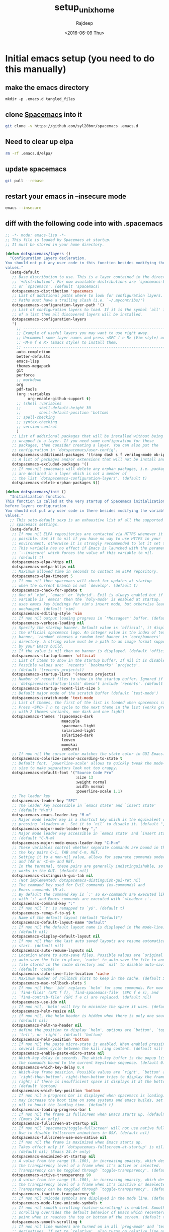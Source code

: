 #+TITLE: setup_unix_home
#+DATE: <2016-06-09 Thu>
#+AUTHOR: Rajdeep
#+EMAIL: rajdeep.mondal@amd.com
#+LANGUAGE: en
#+CREATOR: Emacs 25.0.94.2 (Org mode 8.3.4)
#+STARTUP: inlineimages

:PROPERTIES: 
:var: user=ramondal
:var: host=ltipc979
:session: mysession
:tangle:  yes
:END: 

* Initial emacs setup (you need to do this manually)
** make the emacs directory
   #+BEGIN_SRC sh dir:~/ :session mysession :results silent
   mkdir -p .emacs.d tangled_files
   #+END_SRC

** clone [[https://github.com/syl20bnr/spacemacs][Spacemacs]] into it
#+BEGIN_SRC sh :dir ~/
git clone -v https://github.com/syl20bnr/spacemacs .emacs.d
#+END_SRC
** Need to clear up elpa

#+BEGIN_SRC sh :dir ~/
rm -rf .emacs.d/elpa/
#+END_SRC
** update spacemacs
#+BEGIN_SRC sh :dir ~/.emacs.d
git pull --rebase
#+END_SRC

#+RESULTS:
: Current branch master is up to date.

** restart your emacs in --insecure mode
#+BEGIN_SRC sh
emacs --insecure
#+END_SRC

** diff with the following code into with .spacemacs
#+BEGIN_SRC emacs-lisp :tangle ~/tangled_files/spacemacs_original :eval never
;; -*- mode: emacs-lisp -*-
;; This file is loaded by Spacemacs at startup.
;; It must be stored in your home directory.

(defun dotspacemacs/layers ()
  "Configuration Layers declaration.
You should not put any user code in this function besides modifying the variable
values."
  (setq-default
   ;; Base distribution to use. This is a layer contained in the directory
   ;; `+distribution'. For now available distributions are `spacemacs-base'
   ;; or `spacemacs'. (default 'spacemacs)
   dotspacemacs-distribution 'spacemacs
   ;; List of additional paths where to look for configuration layers.
   ;; Paths must have a trailing slash (i.e. `~/.mycontribs/')
   dotspacemacs-configuration-layer-path '()
   ;; List of configuration layers to load. If it is the symbol `all' instead
   ;; of a list then all discovered layers will be installed.
   dotspacemacs-configuration-layers
   '(
     ;; ----------------------------------------------------------------
     ;; Example of useful layers you may want to use right away.
     ;; Uncomment some layer names and press <SPC f e R> (Vim style) or
     ;; <M-m f e R> (Emacs style) to install them.
     ;; ----------------------------------------------------------------
     auto-completion
     better-defaults
     emacs-lisp
     themes-megapack
     git
     perforce
     ;; markdown
     org
     pdf-tools
     (org :variables
          org-enable-github-support t)
     ;; (shell :variables
     ;;        shell-default-height 30
     ;;        shell-default-position 'bottom)
     ;; spell-checking
     ;; syntax-checking
     ;; version-control
     )
   ;; List of additional packages that will be installed without being
   ;; wrapped in a layer. If you need some configuration for these
   ;; packages, then consider creating a layer. You can also put the
   ;; configuration in `dotspacemacs/user-config'.
   dotspacemacs-additional-packages '(tramp dash s f verilog-mode ob-ipython org-bullets meacupla-theme)
   ;; A list of packages and/or extensions that will not be install and loaded.
   dotspacemacs-excluded-packages '()
   ;; If non-nil spacemacs will delete any orphan packages, i.e. packages that
   ;; are declared in a layer which is not a member of
   ;; the list `dotspacemacs-configuration-layers'. (default t)
   dotspacemacs-delete-orphan-packages t))

(defun dotspacemacs/init ()
  "Initialization function.
This function is called at the very startup of Spacemacs initialization
before layers configuration.
You should not put any user code in there besides modifying the variable
values."
  ;; This setq-default sexp is an exhaustive list of all the supported
  ;; spacemacs settings.
  (setq-default
   ;; If non nil ELPA repositories are contacted via HTTPS whenever it's
   ;; possible. Set it to nil if you have no way to use HTTPS in your
   ;; environment, otherwise it is strongly recommended to let it set to t.
   ;; This variable has no effect if Emacs is launched with the parameter
   ;; `--insecure' which forces the value of this variable to nil.
   ;; (default t)
   dotspacemacs-elpa-https nil
   dotspacemacs-melpa-https nil
   ;; Maximum allowed time in seconds to contact an ELPA repository.
   dotspacemacs-elpa-timeout 5
   ;; If non nil then spacemacs will check for updates at startup
   ;; when the current branch is not `develop'. (default t)
   dotspacemacs-check-for-update t
   ;; One of `vim', `emacs' or `hybrid'. Evil is always enabled but if the
   ;; variable is `emacs' then the `holy-mode' is enabled at startup. `hybrid'
   ;; uses emacs key bindings for vim's insert mode, but otherwise leaves evil
   ;; unchanged. (default 'vim)
   dotspacemacs-editing-style 'vim
   ;; If non nil output loading progress in `*Messages*' buffer. (default nil)
   dotspacemacs-verbose-loading nil
   ;; Specify the startup banner. Default value is `official', it displays
   ;; the official spacemacs logo. An integer value is the index of text
   ;; banner, `random' chooses a random text banner in `core/banners'
   ;; directory. A string value must be a path to an image format supported
   ;; by your Emacs build.
   ;; If the value is nil then no banner is displayed. (default 'official)
   dotspacemacs-startup-banner 'official
   ;; List of items to show in the startup buffer. If nil it is disabled.
   ;; Possible values are: `recents' `bookmarks' `projects'.
   ;; (default '(recents projects))
   dotspacemacs-startup-lists '(recents projects)
   ;; Number of recent files to show in the startup buffer. Ignored if
   ;; `dotspacemacs-startup-lists' doesn't include `recents'. (default 5)
   dotspacemacs-startup-recent-list-size 5
   ;; Default major mode of the scratch buffer (default `text-mode')
   dotspacemacs-scratch-mode 'text-mode
   ;; List of themes, the first of the list is loaded when spacemacs starts.
   ;; Press <SPC> T n to cycle to the next theme in the list (works great
   ;; with 2 themes variants, one dark and one light)
   dotspacemacs-themes '(spacemacs-dark
                         meacupla
                         spacemacs-light
                         solarized-light
                         solarized-dark
                         leuven
                         monokai
                         zenburn)
   ;; If non nil the cursor color matches the state color in GUI Emacs.
   dotspacemacs-colorize-cursor-according-to-state t
   ;; Default font. `powerline-scale' allows to quickly tweak the mode-line
   ;; size to make separators look not too crappy.
   dotspacemacs-default-font '("Source Code Pro"
                               :size 13
                               :weight normal
                               :width normal
                               :powerline-scale 1.1)
   ;; The leader key
   dotspacemacs-leader-key "SPC"
   ;; The leader key accessible in `emacs state' and `insert state'
   ;; (default "M-m")
   dotspacemacs-emacs-leader-key "M-m"
   ;; Major mode leader key is a shortcut key which is the equivalent of
   ;; pressing `<leader> m`. Set it to `nil` to disable it. (default ",")
   dotspacemacs-major-mode-leader-key ","
   ;; Major mode leader key accessible in `emacs state' and `insert state'.
   ;; (default "C-M-m)
   dotspacemacs-major-mode-emacs-leader-key "C-M-m"
   ;; These variables control whether separate commands are bound in the GUI to
   ;; the key pairs C-i, TAB and C-m, RET.
   ;; Setting it to a non-nil value, allows for separate commands under <C-i>
   ;; and TAB or <C-m> and RET.
   ;; In the terminal, these pairs are generally indistinguishable, so this only
   ;; works in the GUI. (default nil)
   dotspacemacs-distinguish-gui-tab nil
   ;; (Not implemented) dotspacemacs-distinguish-gui-ret nil
   ;; The command key used for Evil commands (ex-commands) and
   ;; Emacs commands (M-x).
   ;; By default the command key is `:' so ex-commands are executed like in Vim
   ;; with `:' and Emacs commands are executed with `<leader> :'.
   dotspacemacs-command-key ":"
   ;; If non nil `Y' is remapped to `y$'. (default t)
   dotspacemacs-remap-Y-to-y$ t
   ;; Name of the default layout (default "Default")
   dotspacemacs-default-layout-name "Default"
   ;; If non nil the default layout name is displayed in the mode-line.
   ;; (default nil)
   dotspacemacs-display-default-layout nil
   ;; If non nil then the last auto saved layouts are resume automatically upon
   ;; start. (default nil)
   dotspacemacs-auto-resume-layouts nil
   ;; Location where to auto-save files. Possible values are `original' to
   ;; auto-save the file in-place, `cache' to auto-save the file to another
   ;; file stored in the cache directory and `nil' to disable auto-saving.
   ;; (default 'cache)
   dotspacemacs-auto-save-file-location 'cache
   ;; Maximum number of rollback slots to keep in the cache. (default 5)
   dotspacemacs-max-rollback-slots 5
   ;; If non nil then `ido' replaces `helm' for some commands. For now only
   ;; `find-files' (SPC f f), `find-spacemacs-file' (SPC f e s), and
   ;; `find-contrib-file' (SPC f e c) are replaced. (default nil)
   dotspacemacs-use-ido nil
   ;; If non nil, `helm' will try to minimize the space it uses. (default nil)
   dotspacemacs-helm-resize nil
   ;; if non nil, the helm header is hidden when there is only one source.
   ;; (default nil)
   dotspacemacs-helm-no-header nil
   ;; define the position to display `helm', options are `bottom', `top',
   ;; `left', or `right'. (default 'bottom)
   dotspacemacs-helm-position 'bottom
   ;; If non nil the paste micro-state is enabled. When enabled pressing `p`
   ;; several times cycle between the kill ring content. (default nil)
   dotspacemacs-enable-paste-micro-state nil
   ;; Which-key delay in seconds. The which-key buffer is the popup listing
   ;; the commands bound to the current keystroke sequence. (default 0.4)
   dotspacemacs-which-key-delay 0.4
   ;; Which-key frame position. Possible values are `right', `bottom' and
   ;; `right-then-bottom'. right-then-bottom tries to display the frame to the
   ;; right; if there is insufficient space it displays it at the bottom.
   ;; (default 'bottom)
   dotspacemacs-which-key-position 'bottom
   ;; If non nil a progress bar is displayed when spacemacs is loading. This
   ;; may increase the boot time on some systems and emacs builds, set it to
   ;; nil to boost the loading time. (default t)
   dotspacemacs-loading-progress-bar t
   ;; If non nil the frame is fullscreen when Emacs starts up. (default nil)
   ;; (Emacs 24.4+ only)
   dotspacemacs-fullscreen-at-startup nil
   ;; If non nil `spacemacs/toggle-fullscreen' will not use native fullscreen.
   ;; Use to disable fullscreen animations in OSX. (default nil)
   dotspacemacs-fullscreen-use-non-native nil
   ;; If non nil the frame is maximized when Emacs starts up.
   ;; Takes effect only if `dotspacemacs-fullscreen-at-startup' is nil.
   ;; (default nil) (Emacs 24.4+ only)
   dotspacemacs-maximized-at-startup nil
   ;; A value from the range (0..100), in increasing opacity, which describes
   ;; the transparency level of a frame when it's active or selected.
   ;; Transparency can be toggled through `toggle-transparency'. (default 90)
   dotspacemacs-active-transparency 90
   ;; A value from the range (0..100), in increasing opacity, which describes
   ;; the transparency level of a frame when it's inactive or deselected.
   ;; Transparency can be toggled through `toggle-transparency'. (default 90)
   dotspacemacs-inactive-transparency 90
   ;; If non nil unicode symbols are displayed in the mode line. (default t)
   dotspacemacs-mode-line-unicode-symbols t
   ;; If non nil smooth scrolling (native-scrolling) is enabled. Smooth
   ;; scrolling overrides the default behavior of Emacs which recenters the
   ;; point when it reaches the top or bottom of the screen. (default t)
   dotspacemacs-smooth-scrolling t
   ;; If non nil line numbers are turned on in all `prog-mode' and `text-mode'
   ;; derivatives. If set to `relative', also turns on relative line numbers.
   ;; (default nil)
   dotspacemacs-line-numbers t
   ;; If non-nil smartparens-strict-mode will be enabled in programming modes.
   ;; (default nil)
   dotspacemacs-smartparens-strict-mode t
   ;; Select a scope to highlight delimiters. Possible values are `any',
   ;; `current', `all' or `nil'. Default is `all' (highlight any scope and
   ;; emphasis the current one). (default 'all)
   dotspacemacs-highlight-delimiters 'all
   ;; If non nil advises quit functions to keep server open when quitting.
   ;; (default nil)
   dotspacemacs-persistent-server nil
   ;; List of search tool executable names. Spacemacs uses the first installed
   ;; tool of the list. Supported tools are `ag', `pt', `ack' and `grep'.
   ;; (default '("ag" "pt" "ack" "grep"))
   dotspacemacs-search-tools '("ag" "pt" "ack" "grep")
   ;; The default package repository used if no explicit repository has been
   ;; specified with an installed package.
   ;; Not used for now. (default nil)
   dotspacemacs-default-package-repository nil
   ;; Delete whitespace while saving buffer. Possible values are `all'
   ;; to aggressively delete empty line and long sequences of whitespace,
   ;; `trailing' to delete only the whitespace at end of lines, `changed'to
   ;; delete only whitespace for changed lines or `nil' to disable cleanup.
   ;; (default nil)
   dotspacemacs-whitespace-cleanup nil
   ))

(defun dotspacemacs/user-init ()
  "Initialization function for user code.
It is called immediately after `dotspacemacs/init', before layer configuration
executes.
 This function is mostly useful for variables that need to be set
before packages are loaded. If you are unsure, you should try in setting them in
`dotspacemacs/user-config' first."
  )

(defun dotspacemacs/user-config ()
  "Configuration function for user code.
This function is called at the very end of Spacemacs initialization after
layers configuration.
This is the place where most of your configurations should be done. Unless it is
explicitly specified that a variable should be set before a package is loaded,
you should place your code here."
  (with-eval-after-load 'org
    'org-bullets
    'org-beautify-theme
    (org-babel-do-load-languages
     'org-babel-load-languages
     '((python . t)
         (sh . t)
         (emacs-lisp . t)
         (latex . t)
         (gnuplot . t)
         (perl . t)
       (ipython . t)))
    )
  )

(setq org-confirm-babel-evaluate nil)   ;don't prompt me to confirm everytime I want to evaluate a block

;;; display/update images in the buffer after I evaluate
(add-hook 'org-babel-after-execute-hook 'org-display-inline-images 'append)

(setq org-startup-with-inline-images t)
;; Do not write anything past this comment. This is where Emacs will
;; auto-generate custom variable definitions.
#+END_SRC
** once you have the emacs up and running you should be able to execute code from inside it :)

* create directories
#+BEGIN_SRC sh :dir ~/
mkdir -vp ~/scripts/usr ~/scripts/downloaded ~/scripts/bin
#+END_SRC

#+RESULTS:

* set up cshrc
** need to add the following lines into your ~/.cshrc
#+BEGIN_SRC csh :tangle ~/tangled_files/cshrc_source :eval never
if (-r "$HOME/tangled_files/bindKeys") then
    source "$HOME/tangled_files/bindKeys"
endif
if (-r "$HOME/tangled_files/complete") then
    source "$HOME/tangled_files/complete"
endif
if (-r "$HOME/tangled_files/history") then
    source "$HOME/tangled_files/history"
endif
if (-r "$HOME/tangled_files/my_alias") then
    source "$HOME/tangled_files/my_alias"
endif
if (-r "$HOME/tangled_files/my_path") then
    source "$HOME/tangled_files/my_path"
endif
if (-r "$HOME/tangled_files/notification") then
    source "$HOME/tangled_files/notification"
endif
if (-r "$HOME/tangled_files/push_pop") then
    source "$HOME/tangled_files/push_pop"
endif
if (-r "$HOME/tangled_files/prompt") then
    source "$HOME/tangled_files/prompt"
endif
if (-r "$HOME/tangled_files/system") then
    source "$HOME/tangled_files/system"
endif
if (-r "$HOME/.git-completion.tcsh") then
    source "$HOME/.git-completion.tcsh"
endif
#+END_SRC
** append it to the end of your ~/.cshrc
#+BEGIN_SRC sh :results silent
cat ~/tangled_files/cshrc_source >> ~/.cshrc
#+END_SRC
** put the following commands into your ~/.cshrc
*** History
#+BEGIN_SRC tcsh :tangle ~/tangled_files/history :eval never
# history {{{1
set history=5000 
set savehist=(5000 merge)
set histfile = "/home/ramondal/.tcsh_history"
# the following will save the history prior to writing the prompt
# history -L
# alias precmd 'history -S; history -M'
# expand history
set autoexpand
set autorehash
# do not keep repeated commands
set histdup=erase
# }}}1

# vim: foldmethod=marker:filetype=vim:sw=2:tw=0:expandtab:norl:foldmethod=marker:
#+END_SRC
*** History merge at logout
#+BEGIN_SRC tcsh :tangle ~/.logout :eval never
# history {{{1
history -S
# }}}1

# vim: foldmethod=marker:filetype=vim:sw=2:tw=0:expandtab:norl:foldmethod=marker:
#+END_SRC
*** pushd/popd
#+BEGIN_SRC tcsh :tangle ~/tangled_files/pop_push :eval never
# pushd/popd {{{1
# extract rather than rotate on pushd
set dextract
# pushd with no args does a cd ~
set pushdtohome	        
# don't print the stack
set pushdsilent	        
# removes any instances of name from the stack before pushing it onto the stack.
unset dunique
# }}}1

# vim: foldmethod=marker:filetype=vim:sw=2:tw=0:expandtab:norl:foldmethod=marker:
#+END_SRC
*** TODO Completion
#+BEGIN_SRC tcsh :tangle ~/tangled_files/complete :eval never
# completion/directory {{{1
# show hidden files in list and completion
set showdots		
set implicitcd
set listjobs=long	# list all jobs on suspension
# resolve links with correct file type
set listlinks		
# max items to list without clarification
# set listmax		
# [nomatch|ambiguous|notunique|never]

# add cd search path
# set cdpath=(/usr/jenny /usr/jenny/mail ../)
# file completion
set filec
# automatic tab completion
set autolist=ambiguous
# add directory symbol
set addsuffix
# do not autolist certain files
# set fignore=(.c .cpp .h)
set correct=cmd
set complete=enhance
# returns back to the actual directory
set symlinks=ignore
# no ambiguous file name
# set noglob # caused an issue with ~/.vim

# directories
# complete cd 'C/*/d/'
complete rmdir 'C/*/d/'
complete chdir 	p/1/d/
complete pushd 	p/1/d/
complete popd 	p/1/d/
complete pu 	p/1/d/
complete po 	p/1/d/

# signal names
# also note that the initial - can be created with the first completion
# but without appending a space (note the extra slash with no
# append character specified)
complete kill 'c/-/S/' 'p/1/(-)//'
complete skill 	p/1/c/

# use available commands as arguments for which, where, and man
complete which 'p/1/c/'
complete users	c/--/"(help version)"/ p/1/x:'<accounting_file>'/
complete who	c/--/"(heading idle count mesg message writable help \
    			version)"/ c/-/"(H i m q s T w u -)"/ \
			p/1/x:'<accounting_file>'/ n/am/"(i)"/ n/are/"(you)"/

complete df		c/--/"(all block-size human-readable si inodes \
			kilobytes local megabytes no-sync portability sync \
			type print-type exclude-type help version)"/ \
			c/-/"(a H h i k l m P T t v x)"/
complete du		c/--/"(all block-size bytes total dereference-args \
    			human-readable si kilobytes count-links dereference \
			megabytes separate-dirs summarize one-file-system \
			exclude-from exclude max-depth help version"/ \
			c/-/"(a b c D H h k L l m S s X x)"/

complete exec 	p/1/c/		# Commands only
complete trace 	p/1/c/
complete strace 	p/1/c/
complete where 'p/1/c/'
complete man 'p/1/c/'
complete crontab	'n/-u/u/'
complete ifconfig	'p@1@`ifconfig -l`@' 'n/*/(range phase link netmask \
			mtu vlandev vlan metric mediaopt down delete \
			broadcast arp debug)/'

complete wget 	c/--/"(accept= append-output= background cache= \
		continue convert-links cut-dirs= debug \
		delete-after directory-prefix= domains= \
		dont-remove-listing dot-style= exclude-directories= \
		exclude-domains= execute= follow-ftp \
		force-directories force-html glob= header= help \
		http-passwd= http-user= ignore-length \
		include-directories= input-file= level= mirror \
		no-clobber no-directories no-host-directories \
		no-host-lookup no-parent non-verbose \
		output-document= output-file= passive-ftp \
		proxy-passwd= proxy-user= proxy= quiet quota= \
		recursive reject= relative retr-symlinks save-headers \
		server-response span-hosts spider timeout= \
		timestamping tries= user-agent= verbose version wait=)"/

# aliases
complete alias 'p/1/a/'
complete unalias 'p/1/a/'

# variables
complete unset 'p/1/s/'
complete set 'p/1/s/'

# environment variables
complete unsetenv 'p/1/e/'
complete setenv 'p/1/e/'
#(kinda cool: complete first arg with an env variable, and add an =,
# continue completion of first arg with a filename.  complete 2nd arg
# with a command)
complete env 'c/*=/f/' 'p/1/e/=/' 'p/2/c/'

# key bindings
complete bindkey 'C/*/b/'

# groups
complete chgrp 'p/1/g/'
complete chmod	c/--/"(changes silent quiet verbose reference \
    			recursive help version)"/ c/-/"(c f R v)"/

# users
complete chown 'p/1/u/'

# You can use complete to provide extensive help for complex commands
# like find.  
# Please check your version before using these completions, as some
# differences may exist.
complete find 'n/-name/f/' 'n/-newer/f/' 'n/-{,n}cpio/f/' \
'n/-exec/c/' 'n/-ok/c/' 'n/-user/u/' 'n/-group/g/' \
'n/-fstype/(nfs 4.2)/' 'n/-type/(b c d f l p s)/' \
'c/-/(name newer cpio ncpio exec ok user group fstype type atime \
ctime depth inum ls mtime nogroup nouser perm print prune \
size xdev)/' \
'p/*/d/'

complete -%*	c/%/j/			# fill in the jobs builtin
complete {fg,bg,stop}	c/%/j/ p/1/"(%)"//

# set up cc to complete only with files ending in .c, .a, and .o
complete cc 'p/*/f:*.[cao]/'

# of course, this completes with all current completions
complete uncomplete 'p/*/X/'

# complex completion for ln
# In all cases, if you start typing, it completes with a filename
# But if you complete without typing anything you get this:
#   first argument:           adds "-s"
#   arguments that follow -s: reminds you of which argument is expected
# complete ln 'C/?/f/' 'p/1/(-s)/' 'n/-s/x:[first arg is path to original file]/' 'N/-s/x:[second arg is new link]/'
complete ln		c/--/"(backup directory force no-dereference \
    			interactive symbolic suffix verbose version-control \
			help version)"/ \
			c/-/"(b d F f i n S s V v -)"/ \
			n/{-S,--suffix}/x:'<suffix>'/ \
			n/{-V,--version-control}/"(t numbered nil existing \
			never simple)"/ n/-/f/ N/-/x:'<link_name>'/ \
			p/1/f/ p/2/x:'<link_name>'/

# set a list of hosts, for use with rlogin
foreach f ($HOME/.hosts /usr/local/etc/csh.hosts $HOME/.rhosts /etc/hosts /etc/hosts.equiv)
if ( -r $f ) then
if (! $?hosts ) then
set hosts = (`grep -v -e "+" -e "^\#" $f | tr -s "[:blank:]" | awk '{print $3}'`)
else
set hosts = ($hosts `grep -v -e "+" -e "^\#" $f | tr -s "[:blank:]" | awk '{print $3}'`)
endif # if (! $?hosts ) then 
endif
end
# if ( -r $HOME/.netrc ) then
# set f=`awk '/machine/ { print $2 }' < $HOME/.netrc` >& /dev/null
# set hosts=($hosts $f)
# endif
if ( -r $HOME/.ssh/known_hosts ) then
if (! $?hosts ) then
set hosts = (`cat $HOME/.ssh/known_hosts | tr -s "[:blank:]" | awk -F, '{print $1}'`)
else
set hosts = ($hosts `cat $HOME/.ssh/known_hosts | tr -s "[:blank:]" | awk -F, '{print $1}'`)
endif # if (! $?hosts ) then 
endif

complete rlogin 'p/1/$hosts/'
complete rsh 'p/1/$hosts/' 'p/2/c/'
complete ssh 'p/1/$hosts/' 'p/2/c/'
# complete telnet p/1/\$hosts/ p/2/x:'<port>'/ n/*/n/


# complete finger	c/*@/\$hosts/ n/*/u/@ 
complete ping	p/1/\$hosts/
complete traceroute	p/1/\$hosts/
complete nslookup   p/1/x:'<host>'/ p/2/\$hosts/

set perlmodules = ("perlmodlib" "perllocal")
# set perlmodules = ($perlmodules `pmall | awk '{print $1}'`)
# echo $perlmodules
complete perldoc p/1/\$perlmodules/
# unset perlmodules

# rcp and scp allow arguments to be references to either local or remote
# files.  It's impossible to complete remote files, but its useful to assume
# that the remote file structure is similar to the local one.
#
# when you first start typing, it could be any of a username, hostname,
# or filename.  But filename is probably the most useful case, so:
#
# complete arguments as regular filenames, with following exceptions
# if "@" has been typed, complete with a hostname, and append a colon (:)
# if ":" has been typed, complete with a filename relative to home directory
# if ":/" has been typed, complete with a filename relative to root directory
# 
complete rcp "c,*:/,F:/," "c,*:,F:$HOME," 'c/*@/$hostlist/:/'
complete scp "c,*:/,F:/," "c,*:,F:$HOME," 'c/*@/$hostlist/:/'
# }}}1

# vim: foldmethod=marker:filetype=vim:sw=2:tw=0:expandtab:norl:foldmethod=marker:
#+END_SRC
*** notification
#+BEGIN_SRC tcsh :tangle ~/tangled_files/notification :eval never
# notification/monitor/display {{{1
set nobeep
set matchbeep=never	
# notify when background job finishes
set notify
set MESSAGES on
# ding in the clock
unset noding
# monitor for login activity
set watch=(5 any any)
set who='%n has %a %l from %m at %t'
# monitor time taken to run a commadn
set time=(300 Elapsed:%E,User=%U,System=%S,CPU=%P.)
# print exit status
set printexitvalue
# fixing a bug in tcsh
set anyerror
# see time in am/pm
set ampm
# }}}1

# vim: foldmethod=marker:filetype=vim:sw=2:tw=0:expandtab:norl:foldmethod=marker:
#+END_SRC
*** system
#+BEGIN_SRC tcsh :tangle ~/tangled_files/system :eval never
# system {{{1
set norebind
unset autologout
# permissions when creating new directories
umask 0027 # umask -s -> u=rwx,g=rx,o=x
# no accidentally closing my C-D
set ignoreeof
# no overwriting files
set noclobber
set rmstar
set color
set colorcat
setenv VISUAL 'gvim -f'
setenv EDITOR 'gvim -f'
setenv PAGER less
setenv TERM 'xterm-256color'
if (${?MANPATH}) then
    setenv MANPATH ${MANPATH}:/tool/pandora/man:/tool/pandora64/man:/home/${USER}/scripts/share/man:/home/${USER}/scripts/.linuxbrew/share/man
else
setenv MANPATH /tool/pandora/man:/tool/pandora64/man:/home/${USER}/scripts/share/man:/home/${USER}/scripts/.linuxbrew/share/man
endif
if (${?INFOPATH}) then
    setenv INFOPATH ${INFOPATH}:/tool/pandora/info:/tool/pandora64/info:/home/${USER}/scripts/share/info:/home/${USER}/scripts/.linuxbrew/share/info
else
    setenv INFOPATH /tool/pandora/info:/tool/pandora64/info:/home/${USER}/scripts/share/info:/home/${USER}/scripts/.linuxbrew/share/info
endif
# }}} 1

# vim: foldmethod=marker:filetype=vim:sw=2:tw=0:expandtab:norl:foldmethod=marker:
#+END_SRC
*** bindkeys
#+BEGIN_SRC tcsh :tangle ~/tangled_files/bindKeys :eval never
# bindkey {{{1
  ### delete words:
  # check the value with stty -a
  # printed using C-v then backspace
  stty erase 
  bindkey ^W	backward-delete-word
  bindkey ^D	delete-word
  bindkey -b M-k backward-kill-line
  
  ### cursor movement in word::
  #bindkey ^[^F	forward-word
  #bindkey ^[^B	backward-word
  bindkey ^F  forward-word
  bindkey ^B  backward-word
  
  # search
  bindkey ' '	magic-space
  bindkey ^_	i-search-back		#cntrl-/ : locate the next line w/ a pattern

  # completion
  bindkey "^n" "complete-word-fwd"
  bindkey "^p" "complete-word-back"
# }}}1

# vim: foldmethod=marker:filetype=vim:sw=2:tw=0:expandtab:norl:foldmethod=marker:
#+END_SRC
*** DONE prompt
    CLOSED: [2017-01-06 Fri 13:02]
#+BEGIN_SRC sh :tangle ~/scripts/bin/cgb :shebang "#!/tool/pandora64/hdk-4.8.1/19/bin/perl" :eval no

# git branch --no-color 2> /dev/null' | sed -e '/^[^*]/d' -e 's/* \(.*\)/(\1) /
#git branch 2> /dev/null | grep '^*' | awk '{ print $2; }'
# Bit if a hack to get the git status into the tcsh prompt.
# Put this script in $HOME/bin/gitprompt.pl and add these lines to your .tcshrc
#   if ( $?prompt && -x /usr/bin/git && -x $HOME/bin/gitprompt.pl ) then
#       alias precmd $HOME/bin/gitprompt.pl
#   endif

my $prompt="";
my $GITBR="";

open IF, "git branch 2>/dev/null|" or exit;
while(<IF>) {
  if (/^\* (.*)/) {
    $GITBR=$1;
    last;
  }
}
close IF;

my $GITST=0;
if ( $GITBR ne "" ) {
  open IF, "git status --porcelain 2>/dev/null|" or exit;
  while(<IF>) { $GITST++; }  # Count number of files to check in

  $prompt .= "[git:${GITBR}";
  $prompt .= "*" if ( ${GITST} > 0 );
  $prompt .= "]\n";
}

print $prompt;

#+END_SRC

#+BEGIN_SRC tcsh :tangle ~/tangled_files/prompt :eval never
# prompt {{{1
# colors {{{2
# Colors!
set     red="%{\033[1;31m%}"
set   green="%{\033[0;32m%}"
set  yellow="%{\033[1;33m%}"
set    blue="%{\033[1;34m%}"
set magenta="%{\033[1;35m%}"
set    cyan="%{\033[1;36m%}"
set   white="%{\033[0;37m%}"
set     end="%{\033[0m%}" # This is needed at the end... :(
# }}}2
set system=`hostname`
unalias setprompt; alias setprompt 'set prompt="${green}%n${end}@${magenta}${system}${end}: ${red}%B%c03%b${end} :${cyan}%t${end}:[ \! ][%?] ${blue} ${end} \n${end}%#"'
unalias cd; alias cd 'chdir \!* && setprompt'	# reset prompt after change dir
unalias cdz; alias cdz 'chdir `$HOME/scripts/bin/cdf_command . | $HOME/scripts/bin/fzf` && setprompt'	# reset prompt after change dir
unalias cdy; alias cdy 'chdir `$HOME/scripts/bin/cdf_command . | $HOME/scripts/bin/fzy` && setprompt'	# reset prompt after change dir
unalias cdpz; alias cdpz 'chdir `$HOME/scripts/bin/cdf_command $STEM/src/ | $HOME/scripts/bin/fzf` && setprompt'	# reset prompt after change dir
unalias cdpy; alias cdpy 'chdir `$HOME/scripts/bin/cdf_command $STEM/src/ | $HOME/scripts/bin/fzy` && setprompt'	# reset prompt after change dir
unalias cdfz; alias cdfz 'chdir `$HOME/scripts/bin/cdf_command \!:1 | $HOME/scripts/bin/fzf` && setprompt'	# reset prompt after change dir
unalias cdfy; alias cdfy 'chdir `$HOME/scripts/bin/cdf_command \!:1 | $HOME/scripts/bin/fzy` && setprompt'	# reset prompt after change dir
unalias cdoz; alias cdoz 'chdir `$HOME/scripts/bin/cdf_command $OUT_HOME/ | $HOME/scripts/bin/fzf` && setprompt'	# reset prompt after change dir
unalias cdoy; alias cdoy 'chdir `$HOME/scripts/bin/cdf_command $OUT_HOME/ | $HOME/scripts/bin/fzy` && setprompt'	# reset prompt after change dir
if ( $?prompt && -x  /tool/pandora64/.package/git-2.4.6/bin/git && -x $HOME/scripts/bin/cgb ) then
   alias precmd $HOME/scripts/bin/cgb
 endif
setprompt				# to set the initial prompt
# unset red green yellow blue magenta cyan white end
# }}}1

# vim: foldmethod=marker:filetype=vim:sw=2:tw=0:expandtab:norl:foldmethod=marker:
#+END_SRC
*** path variables
#+BEGIN_SRC tcsh :tangle ~/tangled_files/my_path :eval never
# path variables {{{1
########################################
# CUSTOM PATHS
########################################
# the ":q" suffix in $path quotes the previous path names, so we can handle
# path directories that contain spaces.
setenv MODULESHOME /tool/pandora/.package/modulecmd-tcl-amd-1.06
source $MODULESHOME/init/tcsh
if (${?MODULEPATH}) then
setenv MODULEPATH ${MODULEPATH}:/tool/amd-env/modules:/proj/verif_release_ro:/tool/pandora64/etc/modules:/tool/pandora/etc/modules:/tool/cbar/etc/`sitename`/modules:/proj/verif_release_ro/modules/current:/proj/verif/lib/modules:/proj/verif_release_ro/rubix/68/lib/cdl/bin/module
else
setenv MODULEPATH /tool/amd-env/modules:/proj/verif_release_ro:/tool/pandora64/etc/modules:/tool/pandora/etc/modules:/tool/cbar/etc/`sitename`/modules:/proj/verif_release_ro/modules/current:/proj/verif/lib/modules:/proj/verif_release_ro/rubix/68/lib/cdl/bin/module
endif
source ~/tangled_files/my_modules_load

set path = ( \
  ~/scripts/bin/ \
  ~/scripts/downloaded/ \
  ~/scripts/usr/ \
  /tool/pandora64/.package/cmake-3.3.2/bin \
  /tool/pandora64/.package/docbook2X-0.8.8/bin \
  /tool/pandora64/.package/glib-2.23.6/bin \
  /tool/pandora64/.package/gtk+-2.20.1/bin \
  /tool/pandora64/.package/cairo-1.12.16-b/bin \
  /tool/pandora64/.package/pango-1.27.1/bin \
  /tool/pandora64/.package/gcc-4.9.3/bin \
  /tool/pandora64/.package/lua-5.1.4/bin \
  /tool/pandora64/.package/python-2.7/bin \
  /tool/pandora64/.package/perl-5.24.0/bin \
  $path:q \
  )

######################################################
# Clean up the path
######################################################
set newPath = ""
foreach d ( $path )
    set alreadyExists = 0
    if ( "$newPath" != "" ) then
        foreach newPathDir ( "$newPath" )
            if ( "$d" == "$newPath" ) then
                set alreadyExists = 1
            endif
        end
    endif
    if ( $alreadyExists == 0 ) then
        set newPath = ( $newPath $d )
    endif
end
set path = ( $newPath )

if ( ! $?MAGIC_SITENAME ) then
  setenv MAGIC_SITENAME `/tool/pandora/bin/sitename`
endif
switch ( $MAGIC_SITENAME )
case "MKDC":
setenv P4PORT mkdcvp4p01.amd.com:1677; breaksw
case "ATL":
setenv P4PORT atlvp4p01.amd.com:1677; breaksw
case "ORL":
setenv P4PORT orlvp4p01.amd.com:1677; breaksw
case "BDC":
setenv P4PORT bdcp4p01.amd.com:1677; breaksw
default: 
echo "P4PORT not set"
exit 2
endsw

setenv P4DIFF tkdiff
setenv P4EDITOR 'gvim -f'
setenv P4MERGE p4merge


# }}}1

# vim: foldmethod=marker:filetype=vim:sw=2:tw=0:expandtab:norl:foldmethod=marker:
#+END_SRC
*** TODO alias
#+BEGIN_SRC tcsh :tangle ~/tangled_files/my_alias :eval never
#  some default alias {{{1
# escaping quotes example
# alias t echo hello world                # you may not actually need any quotes
# alias u 'echo "hello world"'            # nested quotes of different types
# alias v echo\ \"hello\ world\"          # escape everything
# alias w echo '\;'hello'";"' world       # quote/escape problem areas only
# alias x 'echo \"hello world\"'          # single quote and escape for literal "
# alias y "echo "\""hello world"\"        # unquote, escaped quote, quote ("\"")
# alias z 'echo '\''hello world'\'        # same goes for single quotes ('\'')

unalias xterm; alias xterm 'uxterm'
unalias ls; alias ls "ls-F --color=always -h" #enable thousands grouping and colour
unalias lz; alias lz 'ls-F --color=always -h `( $HOME/scripts/bin/cdf_command . ; $HOME/scripts/bin/ag_file_command . ) | $HOME/scripts/bin/fzf`'
unalias ly; alias ly 'ls-F --color=always -h `( $HOME/scripts/bin/cdf_command . ; $HOME/scripts/bin/ag_file_command . ) | $HOME/scripts/bin/fzy`'
unalias lfz; alias lfz 'ls-F --color=always -h `( $HOME/scripts/bin/cdf_command \!:1 ; $HOME/scripts/bin/ag_file_command \!:1 ) | $HOME/scripts/bin/fzf`'
unalias lfy; alias lfy 'ls-F --color=always -h `( $HOME/scripts/bin/cdf_command \!:1 ; $HOME/scripts/bin/ag_file_command \!:1 ) | $HOME/scripts/bin/fzy`'
unalias lpz; alias lpz 'ls-F --color=always -h `( $HOME/scripts/bin/cdf_command $STEM/src ; $HOME/scripts/bin/ag_file_command $STEM/src ) | $HOME/scripts/bin/fzf`'
unalias lpy; alias lpy 'ls-F --color=always -h `( $HOME/scripts/bin/cdf_command $STEM/src ; $HOME/scripts/bin/ag_file_command $STEM/src ) | $HOME/scripts/bin/fzy`'
unalias loz; alias loz 'ls-F --color=always -h `( $HOME/scripts/bin/cdf_command $OUT_HOME ; $HOME/scripts/bin/ag_file_command $OUT_HOME ) | $HOME/scripts/bin/fzf`'
unalias loy; alias loy 'ls-F --color=always -h `( $HOME/scripts/bin/cdf_command $OUT_HOME ; $HOME/scripts/bin/ag_file_command $OUT_HOME ) | $HOME/scripts/bin/fzy`'
unalias llz; alias llz 'ls-F --color=always -ltrh `( $HOME/scripts/bin/cdf_command . ; $HOME/scripts/bin/ag_file_command . ) | $HOME/scripts/bin/fzf`'
unalias lly; alias lly 'ls-F --color=always -ltrh `( $HOME/scripts/bin/cdf_command . ; $HOME/scripts/bin/ag_file_command . ) | $HOME/scripts/bin/fzy`'
unalias llfz; alias llfz 'ls-F --color=always -ltrh `( $HOME/scripts/bin/cdf_command \!:1 ; $HOME/scripts/bin/ag_file_command \!:1 ) | $HOME/scripts/bin/fzf`'
unalias llfy; alias llfy 'ls-F --color=always -ltrh `( $HOME/scripts/bin/cdf_command \!:1 ; $HOME/scripts/bin/ag_file_command \!:1 ) | $HOME/scripts/bin/fzy`'
unalias llpz; alias llpz 'ls-F --color=always -ltrh `( $HOME/scripts/bin/cdf_command $STEM/src ; $HOME/scripts/bin/ag_file_command $STEM/src ) | $HOME/scripts/bin/fzf`'
unalias llpy; alias llpy 'ls-F --color=always -ltrh `( $HOME/scripts/bin/cdf_command $STEM/src ; $HOME/scripts/bin/ag_file_command $STEM/src ) | $HOME/scripts/bin/fzy`'
unalias lloz; alias lloz 'ls-F --color=always -ltrh `( $HOME/scripts/bin/cdf_command $OUT_HOME ; $HOME/scripts/bin/ag_file_command $OUT_HOME ) | $HOME/scripts/bin/fzf`'
unalias lloy; alias lloy 'ls-F --color=always -ltrh `( $HOME/scripts/bin/cdf_command $OUT_HOME ; $HOME/scripts/bin/ag_file_command $OUT_HOME ) | $HOME/scripts/bin/fzy`'
# current directory
unalias vz; alias vz 'gvim `$HOME/scripts/bin/ag_file_command . | $HOME/scripts/bin/fzf`'
unalias vy; alias vy 'gvim `$HOME/scripts/bin/ag_file_command . | $HOME/scripts/bin/fzy`'
unalias vfz; alias vfz 'gvim `$HOME/scripts/bin/ag_file_command \!:1 | $HOME/scripts/bin/fzf`'
unalias vfy; alias vfy 'gvim `$HOME/scripts/bin/ag_file_command \!:1 | $HOME/scripts/bin/fzy`'
unalias vagz; alias vagz 'gvim `ag \!:* | $HOME/scripts/bin/fzf | awk '\''{print $1}'\''`'
unalias vagy; alias vagy 'gvim `ag \!:* | $HOME/scripts/bin/fzy | awk '\''{print $1}'\''`'
unalias vmz; alias vmz '$HOME/scripts/downloaded/vimer -t -s GVIM\!:1 `$HOME/scripts/bin/ag_file_command . | $HOME/scripts/bin/fzf`'
unalias vmy; alias vmy '$HOME/scripts/downloaded/vimer -t -s GVIM\!:1 `$HOME/scripts/bin/ag_file_command . | $HOME/scripts/bin/fzy`'
unalias vmfz; alias vmfz '$HOME/scripts/downloaded/vimer -t -s GVIM\!:1 `$HOME/scripts/bin/ag_file_command \!:2 | $HOME/scripts/bin/fzf`'
unalias vmfy; alias vmfy '$HOME/scripts/downloaded/vimer -t -s GVIM\!:1 `$HOME/scripts/bin/ag_file_command \!:2 | $HOME/scripts/bin/fzy`'
# project specific
unalias dj; alias dj 'bootenv && sleep 2 && \dj'
unalias vpz; alias vpz 'gvim `$HOME/scripts/bin/ag_file_command $STEM/src/ | $HOME/scripts/bin/fzf`'
unalias vpy; alias vpy 'gvim `$HOME/scripts/bin/ag_file_command $STEM/src/ | $HOME/scripts/bin/fzy`'
unalias voz; alias voz 'gvim `$HOME/scripts/bin/ag_file_command $OUT_HOME/ | $HOME/scripts/bin/fzf`'
unalias voy; alias voy 'gvim `$HOME/scripts/bin/ag_file_command $OUT_HOME/ | $HOME/scripts/bin/fzy`'
unalias vmpz; alias vmpz '$HOME/scripts/downloaded/vimer -t -s GVIM\!:1 `$HOME/scripts/bin/ag_file_command $STEM/src/ | $HOME/scripts/bin/fzf`'
unalias vmpy; alias vmpy '$HOME/scripts/downloaded/vimer -t -s GVIM\!:1 `$HOME/scripts/bin/ag_file_command $STEM/src/ | $HOME/scripts/bin/fzy`'
unalias vmoz; alias vmoz '$HOME/scripts/downloaded/vimer -t -s GVIM\!:1 `$HOME/scripts/bin/ag_file_command $OUT_HOME/ | $HOME/scripts/bin/fzf`'
unalias vmoy; alias vmoy '$HOME/scripts/downloaded/vimer -t -s GVIM\!:1 `$HOME/scripts/bin/ag_file_command $OUT_HOME/ | $HOME/scripts/bin/fzy`'
unalias ll; alias ll 'ls-F -ltrh'
unalias lla; alias lla 'ls-F -l -A'
unalias flist; alias flist '\find \!:1 -type f >! files'
# Some alias to force the user to acknowledge when deleting or copying
unalias rm; alias rm "\rm -i -v"
unalias cp; alias cp "\cp -i -v"
unalias mv; alias mv "\mv -i -v"
unalias grep; alias grep "\grep --color=always -s"
unalias tree; alias tree "\tree -C"
unalias less; alias less "\less -R -i"
unalias df; alias df "\df -h"
unalias lg; alias lg '\ls -1 | \grep -i '

# xterm related
unalias kk; alias kk '\konsole &'
unalias xx; alias xx '\uxterm -fg white -bg #262626 &'
unalias xb; alias xb '\uxterm &'
unalias xtg; alias xtg '\uxterm -fg green -bg black &'
unalias xtgr; alias xtgr '\uxterm -fg gray  -bg black &' 
unalias xty; alias xty '\uxterm -fg yellow -bg black &' 
unalias xto; alias xto '\uxterm -fg orange -bg black &' 
unalias xtw; alias xtw '\uxterm -fg white -bg black &' 
unalias xtwh; alias xtwh '\uxterm -fg wheat -bg black &' 
unalias xtv; alias xtv '\uxterm -fg violet -bg black &' 
unalias xtb; alias xtb '\uxterm -fg black -bg gray &' 

unalias ssh; alias ssh 'ssh -X'
unalias ss; alias ss 'source ~/tangled_files/my_proj_path'
unalias v; alias v 'vim'
unalias vi; alias vi 'vim -u NONE'
unalias g; alias g 'gvim'
unalias e; alias e 'emacs \!:* &'
unalias p4o; alias p4o 'p4 opened'
unalias p4d; alias p4d 'p4 diff \!:* &'
unalias p4r; alias p4r 'p4 resolve'
unalias p4e; alias p4e 'p4 edit'
unalias p4a; alias p4a 'p4 add'
unalias p4shelved; alias p4shelved 'p4 changes -u $USER -s shelved'
unalias p4have; alias p4have 'p4 changes -m1 -s submitted #have'
unalias p4not; alias p4not "( find . -maxdepth 1 -type f -print0 | xargs -0 p4 fstat > /dev/null ) | & awk '{print "\$"1}'"
unalias init; alias init 'source /proj/verif_release_ro/cbwa_initscript/current/cbwa_init.csh'

unalias diskspace; alias diskspace 'chdir `\ls -d -1 /local_vol1_nobackup/user/ramondal/*/ | $HOME/scripts/bin/fzf ` && setprompt'
unalias decoderb; alias decoderb '$STEM/src/test/tools/scripts/decode_registers.pl rbbm.dmp | gvim -R -'
unalias decoderbz; alias decoderbz '$STEM/src/test/tools/scripts/decode_registers.pl rbbm.dmp | $HOME/scripts/bin/fzf'
set backslash_quote
unalias hbo; alias hbo 'dj -c -v -e \'here_in_design.build_self("\!:*")\''

unalias createVnc; alias createVnc 'cd && vncserver :\!:1 -depth 24 -geometry 3820x1025 --alwaysshared -log \*:stdout:0 && cd -'

# unalias module; alias module 'eval `$TCLSH $MODULESHOME/modulecmd.tcl tcsh !*`'
# }}} 1

# vim: foldmethod=marker:filetype=vim:sw=2:tw=0:expandtab:norl:foldmethod=marker:
#+END_SRC
*** TODO (need to make it generic) project path and source 
#+BEGIN_SRC tcsh :tangle ~/tangled_files/my_proj_path :eval never
#  some default paths {{{1
source /proj/verif_release_ro/cbwa_initscript/current/cbwa_init.csh
sleep 5
# source ~/tangled_files/my_modules_load
# bootenv -v greenland
# }}} 1

# vim: foldmethod=marker:filetype=vim:sw=2:tw=0:expandtab:norl:foldmethod=marker:
#+END_SRC

*need to modify this section*

#+BEGIN_SRC tcsh :tangle ~/tangled_files/project_selector :eval never
#################################################################
# ATI "project.tcshrc" file for SUN workstations.
# This tcsh script is to be sourced by a user's .cshrc at the
# time of login. This script executes three tasks:
# 1. Read in the working project name.
# 2. Set up Modules and load the appropriave env. file for the
#    working project given.
# 3. Set default settings for the user's environment.
#
# Revision by Tyrone Hallums August 8, 2001
#################################################################


#################################################################
# Section for the user to specify project name. If the user's 
# .cshrc source command doesn't have a project name specified
# as an argument, then the user will be prompted to specify a
# project name, stored in variable "AtiProjectName". If the 
# project name is passed as an argument, then "AtiProjectName"
# is set to that project name. From there, the correct
# environment Modulefile is loaded.
#

# setenv BOOTENV_NOCLEAN 1	# mznoj this is dangerous!
# setenv DJ_INIT '-v -c -m2 --save_cmd_logs'
# echo -n "in gl_terminal.tcshrc"

if (! $?ProjectName ) then
  if ( $?prompt ) then
    if ( ${#argv} == 0 ) then # no project selected. obtain one!
      echo "Choose workspace 9a 9b 9c"
      echo -n "Enter Workspace Name: "
      setenv ProjectName $<   # read input
      echo $ProjectName
    else # argument supplied upon calling this script
      setenv ProjectName $argv[1] # take the name supplied via argument
      shift
    endif

    # ensure the correct project name was passed
    set correctProjectName = 0
    while ($correctProjectName == 0)
      switch ("$ProjectName")
        case "9a":
        case "9b":
        case "9c":
	  set correctProjectName = 1
	breaksw
	
	default: # incorrect project name. Enter a correct one!
	  set correctProjectName = 0
	  echo "*** Error! Incorrect workspace name supplied!"
	  echo ""
	  echo -n "Enter Workspace Name: "
	  setenv ProjectName $<   # read input
	breaksw
      endsw
    end # while loop
  else
    exit
  endif
endif

######################################################
# Set variables to know where to find project files
######################################################
setenv PLATFORM `uname -s`
if ($?PLATFORM_TYPE == 0) then
  if ($PLATFORM == SunOS) then
    setenv PLATFORM_TYPE   unix
    setenv PLATFORM_FLAVOR sun
    setenv WTYPE SOL
  else if ($PLATFORM == Linux) then
    setenv PLATFORM_TYPE   unix
    setenv PLATFORM_FLAVOR linux
    setenv WTYPE LINUX
  else
    setenv PLATFORM_TYPE   win
    setenv PLATFORM_FLAVOR win
  endif
endif
#unsetenv PLATFORM

if($ProjectName == 9a) then
  chdir /local_vol1_nobackup/amakana/main
  bootenv -v greenland
  chdir /local_vol1_nobackup/amakana/main/src/verif/vgt/tb/tb_vgt
endif

if($ProjectName == 9b) then
  chdir /local_vol1_nobackup/amakana/9tc
  bootenv -v greenland
  chdir /local_vol1_nobackup/amakana/9tc/src/verif/vgt/tb/tb_vgt

endif

if($ProjectName == 9c) then
  chdir /local_vol1_nobackup/amakana/9c
  bootenv
  chdir /local_vol1_nobackup/amakana/9c/src/verif/vgt/tb/tb_vgt
endif

#alias make 'make "DV=dv -job rush"'
alias dv 'dv -job rush'
alias bdvi 'dv'
limit descriptors unlimited

setenv P4PORT 'lfperproxy.amd.com:1672'

######################################################
# special setup for no project
######################################################
if ($ProjectName == none ) then 
        set history=400
        set savehist=400
        #set prompt="[%c2]%B$HOST%b\% "
	unsetenv ProjectName

endif

#+END_SRC

* get your .vim
** get the .vim repository
#+BEGIN_SRC sh :dir ~/ :cache yes :results output silent
git -v clone https://github.com/justrajdeep/dotvim.git .vim 
#+END_SRC
** softlink the .vimrc
#+BEGIN_SRC sh :dir ~/ :results silent
ln -fs ~/.vim/vimrcNV ~/.vimrc
#+END_SRC
** clone neobundle
#+BEGIN_SRC sh :dir ~/.vim/neobundle_bundle :results output silent
git clone -v https://github.com/Shougo/neobundle.vim neobundle
#+END_SRC
** launch vim and let neobundle do it's magic by installing the packages

** TODO install https://valloric.github.io/YouCompleteMe
*** install the submodules
#+BEGIN_SRC sh :results output :dir ~/.vim/neobundle_bundle/YouCompleteMe
git submodule update --init --recursive
#+END_SRC
*** install ycm_build
**** create the directory
#+BEGIN_SRC sh :results output :dir ~/
mkdir -p ycm_build
#+END_SRC

#+RESULTS:

**** install using cmake
#+BEGIN_SRC sh :results output :dir ~/ycm_build
cmake -G "Unix Makefiles" . ~/.vim/neobundle_bundle/YouCompleteMe/third_party/ycmd/cpp
cmake --build . --target ycm_core --config Release
#+END_SRC
** cleanup vim plugins
#+BEGIN_SRC sh :results output :dir ~/.vim
rm -rfv neobundle_bundle
mkdir -vp neobundle_bundle
#+END_SRC

#+RESULTS:

* set up vim fonts
*** get the fonts
#+BEGIN_SRC sh :results output silent :dir ~/
git -v clone https://github.com/justrajdeep/fonts.git
#+END_SRC
*** copy fonts to .fonts directory
#+BEGIN_SRC sh :dir ~/
mkdir -vp .fonts
cp -vrf ~/fonts/* .fonts/.
#+END_SRC
*** run the following commands
#+BEGIN_SRC sh :dir ~/.fonts :results output
mkfontscale
mkfontdir
ttmkfdir -o fonts.dir
fc-cache -f -v ~/.fonts
fc-cache -f -v
fc-match NonExistingFont
#+END_SRC

*** remove the git directory
#+BEGIN_SRC sh
rm -rfv ~/fonts
#+END_SRC

** updating vim
#+BEGIN_SRC sh :results output silent
vim -c ':NeoBundleUpdate neobundle.vim' -c ":q" 
vim -c ':NeoBundleUpdate' -c ":q"
#+END_SRC

* set up your tmux
** tmux configuration
#+BEGIN_SRC sh :results silent :dir ~/
ln -fs ~/.vim/tmux.conf ~/.tmux.conf
#+END_SRC
** TODO install tmux scripts
*** https://github.com/tmuxinator/tmuxinator
* set up your fluxbox
** fluxbox configuration
# #+BEGIN_SRC sh :results silent :dir ~/ :tangle ~/.fluxboxrc :eval never

# #+END_SRC
* setup vnc xstartup
** check the modline
#+BEGIN_SRC sh :results output :dir ~/
cvt 3820 1025 60
#+END_SRC

#+RESULTS:
: # 3824x1025 59.94 Hz (CVT) hsync: 63.77 kHz; pclk: 325.50 MHz
: Modeline "3824x1025_60.00"  325.50  3824 4064 4464 5104  1025 1028 1038 1064 -hsync +vsync

**  set the defatult xstartup
#+BEGIN_SRC tcsh :shebang "#!/bin/sh" :tangle ~/.vnc/xstartup_IT :eval never
xrandr --rate 60 --newmode "3824x1025_60.00" 325.50  3824 4064 4464 5104  1025 1028 1038 1064 -hsync +vsync
xrandr --addmode default "3824x1025_60.00"
OS=`/tool/pandora/bin/whatos`

#enabling copy-paste between VNC session and outside world
vncconfig -nowin 2>&1 > /dev/null &

# Uncomment these if we are trying to use Gnome on Solaris
# LC_CTYPE="C"
# export LC_CTYPE

# Lets get our resources if they exist.
if [ -f $HOME/.Xdefaults ]; then
        xrdb -merge $HOME/.Xdefaults
fi
if [ -f $HOME/.Xresources ]; then
        xrdb -merge $HOME/.Xresources
fi
if [ -f $HOME/.dt/sessions/home/dt.resources ]; then
        xrdb -merge $HOME/.dt/sessions/home/dt.resources
fi

# Now let's make some decisions about what we want to run

# Choose "gnome", "kde", "fluxbox", or "fvwm2"
# WM="kde"
# WM="fvwm2"
WM="fluxbox"

# Are we running Solaris 2.x?
if echo $OS | grep -q "^so"; then
        /usr/dt/bin/dtsession &
else
        # Are we running Linux?
        if echo $OS | grep -q "^k2[46]_g2[12345]"; then
            if [ "$WM" = "gnome" ]; then
               gnome-session &
               if [ -x /usr/bin/sawfish ]; then
                  /usr/bin/sawfish &
               fi
            elif [ "$WM" = "kde" ]; then
               exec startkde
            elif [ "$WM" = "fluxbox" ]; then
               exec fluxbox
            elif [ "$WM" = "fvwm2" ]; then
               exec fvwm2
            elif [ "$WM" = "icewm" ]; then
               exec icewm
            else
               xterm -title "You didn't set WM to anything I understand" &
            fi
        else
            # Just start an Xterm so we can figure out what to do
            xterm -title "We didn't find a startup area for this OS" & 
        fi
fi

# # Uncomment the following two lines for normal desktop:
# unset SESSION_MANAGER
# unset DBUS_SESSION_BUS_ADDRESS
# 
# exec /etc/X11/xinit/xinitrc
# 
# [ -x /etc/vnc/xstartup ] && exec /etc/vnc/xstartup
# [ -r $HOME/.Xresources ] && xrdb $HOME/.Xresources
# xsetroot -solid grey
# vncconfig -iconic &xterm -geometry 80x24+10+10 -ls -title "$VNCDESKTOP Desktop" & twm &

# vim: foldmethod=marker:filetype=tcsh:sw=2:tw=0:expandtab:norl:foldmethod=marker:
#+END_SRC
** create symlinks

#+BEGIN_SRC sh :results output :dir ~/.vnc
ln -fs xstartup_IT xstartup
#+END_SRC

#+RESULTS:

* fvwm settings
#+BEGIN_SRC fvwmrc :tangle ~/.fvwm2rc :eval never
###########
#  ____________________________
# (   _________________________)
#  ) (__  _  _  _    _  
# (   __)( \/ )( \/\/ )/\/\
#  ) (    \  /  \    //    \
# (___)    \/    \/\/(_/\/\_) 2.6.2 
#
# fvwm2rc resource file
#
#######################
#
#
#####
# Set Environment variables
###########
SetEnv fvwm_home             $[HOME]/.fvwm
SetEnv fvwm_img              $[fvwm_home]/images
SetEnv fvwm_icon             /usr/share/icons/hicolor
SetEnv fvwm_pixmaps          /usr/share/pixmaps 
SetEnv fvwm_scrpt            $[fvwm_home]/scripts
SetEnv fvwm_wallpapers       $[fvwm_img]/wallpaper
SetEnv fvwm_icon_size        96

#####
# Set the image path
###########
ImagePath                    $[fvwm_icon]/32x32/apps:$[fvwm_icon]/32x32/apps;.png:$[fvwm_home]/icons:$[fvwm_pixmaps]:$[fvwm_home]/icons/mini:/opt/NX/share/icons/32x32:+

######
# Shell commands 
#################
Test (f /bin/bash) ExecUseShell /bin/bash

#####
# Virtual Desktops
###########
DesktopSize                  1x1
DesktopName                  0    Aleph
DesktopName                  1    Lamed
DesktopName                  2    Hey
DesktopName                  3    Yod 
DesktopName                  4    Mem 
EdgeScroll                   100  100
EdgeThickness                0
EdgeResistance               2000
Style * EdgeMoveDelay        1500
Style * EdgeMoveResistance   1500

######
# Use an arrow rather than the `X` cursor on the root window.
#################
CursorStyle                  root top_left_arrow

#####
# Mouse and Focus Behavior
###########
ClickTime                    350
MoveThreshold                3
Style                        * ClickToFocus

#--------------------------- Left Rite Top Bot
EwmhBaseStruts               1    114  1   25
IgnoreModifiers              L25

# ---------------------------------------------------------------------------
#                             Color Sets
# ---------------------------------------------------------------------------
# ---------------------------------------------------------------------------
# Window Colorsets
# ---------------------------------------------------------------------------
Colorset 3 fg #101060, bg #e6e7d7
Colorset 4 fg Black, bg #a6a797
Colorset 5 fg White, bg Black
# ---------------------------------------------------------------------------
# Menu Colorsets
# ---------------------------------------------------------------------------
Colorset 7 fg Black, bg LightGray, hi Black, sh Black
Colorset 8 fg Red, bg #e6e7d7, sh Black, hi #202070
# ---------------------------------------------------------------------------
# Module Colorsets
# ---------------------------------------------------------------------------
Colorset 9  fg rgb:00/00/00, hi rgb:00/00/00, sh rgb:00/00/00, bg rgb:e9/e9/d9
Colorset 10 fg rgb:00/00/00, hi rgb:dd/00/00, sh rgb:dd/00/00, bg rgb:fb/fc/ec
# ---------------------------------------------------------------------------

#####
# Global Options
###########
OpaqueMoveSize          -1
Emulate                 Mwm 
HideGeometryWindow      Never
BugOpts                 FlickeringMoveWorkAround On
XorValue                55555
SetAnimation            10  -.01 0 .01 .03 .08 .18 .3 .45 .6 .75 .85 .90 .94 .97 .99 1.0

#####
# Global Styles
###########
Style * TileCascadePlacement, GrabFocusOff
Style * NoPPosition, ResizeOpaque
Style * DecorateTransient, DontRaiseTransient
Style * DontLowerTransient, StackTransientParent
Style * GrabFocusTransientOff
Style * WindowShadeSteps 20, WindowShadeScrolls
Style * UseDecor fDecor, SlipperyIcon
Style * IconBox screen w 15 15 -165 -15, IconGrid 3 3, IconFill right top
Style * SnapAttraction 5 SameType Screen
Style * SnapGrid 3 3

#####
# Program Styles
###########
Style "*" Icon programs.xpm, MiniIcon mini.x.xpm
Style "XTerm" Icon terminator.png, NoActiveIconOverride, MiniIcon /usr/share/icons/hicolor/16x16/apps/terminator.png
Style "gvim" Icon gvim.png, IconOverride, MiniIcon mini.gvim.xpm, EWMHMiniIconOverride
Style "Firefox" Icon firefox.png, MiniIcon /usr/share/icons/hicolor/16x16/apps/firefox.png, EWMHMiniIconOverride
Style DeskControl NoTitle, NeverFocus, CirculateSkip, WindowListSkip, Sticky, StaysOnBottom, FixedSize, NoHandles
Style FvwmBar NoTitle, WindowListSkip, CirculateSkip, Sticky, NeverFocus, StaysOnBottom, NoHandles

#####
# Basic Functions
###########
DestroyFunc FvwmDeleteOrDestroy
AddToFunc   FvwmDeleteOrDestroy
+ H Nop
+ M Nop
+ C Delete
+ D Destroy

DestroyFunc FvwmIconifyOrShade
AddToFunc   FvwmIconifyOrShade
+ C Iconify
+ D WindowShade

DestroyFunc FvwmMaximize
AddToFunc   FvwmMaximize
+ H Nop
+ M Nop
+ C Maximize $0 $1

DestroyFunc FvwmMoveOrIconify
AddToFunc   FvwmMoveOrIconify
+ M Move
+ D Iconify

DestroyFunc FvwmWindowShade
AddToFunc   FvwmWindowShade
+ D WindowShade $0

#####
# Program Launching Functions
###########
DestroyFunc FvwmLibreoffice
AddToFunc   FvwmLibreoffice
+ I Exec exec libreoffice

DestroyFunc FvwmXTerm
AddToFunc   FvwmXTerm
+ I Exec exec xterm -ls -bg black -fg cyan -fn 9x15 -geometry 150x50

DestroyFunc FvwmKonsole
AddToFunc   FvwmKonsole
+ I Exec exec konsole

DestroyFunc FvwmTerminator
AddToFunc   FvwmTerminator
+ I Exec exec terminator 

DestroyFunc FvwmGVim
AddToFunc   FvwmGVim
+ I Exec exec gvim

DestroyFunc FvwmGimp
AddToFunc   FvwmGimp
+ I Exec exec gimp

DestroyFunc FvwmFireFox
AddToFunc   FvwmFireFox
+ I Exec exec firefox

DestroyFunc FvwmThunderbird
AddToFunc   FvwmThunderbird
+ I Exec exec thunderbird

DestroyFunc FvwmNXClient
AddToFunc   FvwmNXClient
+ I Exec exec /opt/NX/bin/nxclient

DestroyFunc FvwmViewManPage
AddToFunc   FvwmViewManPage
+ I Exec exec xterm -fg White -bg DarkBlue -g 80x40 -fn 7x14 -fb 7x14bold \
 -n "Manual Page - $0" -T "Manual Page - $0" -e man "$0"

#####
# Startup Functions
###########
DestroyFunc StartFunction
AddToFunc   StartFunction
+ I Module FvwmTaskBar
+ I Module FvwmPager 0 4
+ I Module FvwmAnimate
# + I Module FvwmProxy
+ I Module FvwmButtons MyButtons
+ I Module FvwmWinList
#+ I Module FvwmScript

DestroyFunc InitFunction
AddToFunc   InitFunction
# + I Exec exec xscreensaver
# + I Exec exec fvwm-root -r $[fvwm_wallpapers]/chicago_skyline.png
# + I FvwmXTerm

DestroyFunc RestartFunction
AddToFunc   RestartFunction
+ I Nop

#####
# Screenshot Functions (uses ImageMagick)
###########
DestroyFunc FvwmWindowScreenshot
AddToFunc   FvwmWindowScreenshot
+ I ThisWindow (!Shaded !Iconic Iconifiable) \
  Exec import -window $[w.id] -quality 100 -silent \
  "$[fvwm_home]/screenshot/screenshot-`date +%F[%R]`.$[w.id].jpg"

DestroyFunc FvwmDesktopScreenshot
AddToFunc   FvwmDesktopScreenshot
+ I Exec sleep $0; import -window root -quality 100 -silent \
  "$[fvwm_home]/screenshot/screenshot-`date +%F[%R]`.jpg"

# Handle some Mouse bindings now...
# Recall that mouse formats look like this:
#
# +------------+
# | ||  ||  || |
# |            |
# +------------+
#   1   3   2

# Binding Functions
#
# "I" stands for Immediate
# "M" stands for Motion
# "C" stands for Click
# "H" stands for Hold
# "D" stands for Double Click

# ---------------------------------------------------------------------------
# Contexts:
#     R = Root Window                 rrrrrrrrrrrrrrrrrrrrrr
#     W = Application Window          rIrrrrFSSSSSSSSSFrrrrr
#     F = Frame Corners               rrrrrrS13TTTT642Srrrrr
#     S = Frame Sides                 rIrrrrSwwwwwwwwwSrrrrr
#     T = Title Bar                   rrrrrrSwwwwwwwwwSrrrrr
#     I = Icon                        rIrrrrFSSSSSSSSSFrrrrr
#                                     rrrrrrrrrrrrrrrrrrrrrr
# Numbers are buttons: 1 3 5 7 9   0 8 6 4 2
#
# Modifiers: (A)ny, (C)ontrol, (S)hift, (M)eta, (N)othing
# ---------------------------------------------------------------------------
Key   F1      A M Menu MenuFvwmRoot
Key   Tab     A M WindowList Root c c NoDeskSort, SelectOnRelease Meta_L
Key   Super_L A A FvwmXTerm
Key   Escape  A M SendToModule FvwmProxy ShowToggle
Key   r       A M Exec exec $FVWM_USERDIR/run.sh
Key   r       A CM Restart 
Key Tab A M WindowList Root c c \
CurrentDesk, NoGeometry, CurrentAtEnd, IconifiedAtEnd
Mouse 1       R A Menu FvwmRootMenu
Mouse 2       R A WindowList 
Mouse 3       R A Menu FvwmWindowOpsMenu
Mouse 3       T A Menu FvwmWindowOpsMenu
Mouse 1       1 A Menu FvwmWindowOpsMenu
Mouse 1       8 A FvwmDeleteOrDestroy
Mouse 1       4 A FvwmIconifyOrShade
Mouse 1       2 A FvwmMaximize 100 100
Mouse 2       2 A FvwmMaximize 0 100
Mouse 1       W M FvwmMoveOrIconify
Mouse 1       I A FvwmMoveOrIconify
Mouse 4       T A FvwmWindowShade True
Mouse 5       T A FvwmWindowShade False
Mouse 0       6 N WindowShade

#####
# Window Decor
###########
# ---------------------------------------------------------------------------
# ButtonStyle 1 = FvwmWindowOpsMenu 
#             2 = Maximize
#             4 = Iconify
#             6 = Shade
#             8 = Destroy
DestroyDecor MyDecor
AddToDecor   MyDecor
+ TitleStyle Centered Height 20 -- Flat
+ ButtonStyle 1 Pixmap mini.x.xpm -- Flat
+ ButtonStyle 6            Vector 4 50x25@1 85x75@0 15x75@0 50x25@1 -- Flat
+ ButtonStyle 6 ActiveUp   Vector 4 50x75@0 85x25@1 15x25@0 50x75@0 -- Flat
+ ButtonStyle 6 ActiveDown Vector 4 50x75@0 85x25@1 15x25@0 50x75@0 -- Flat
+ ButtonStyle 6 Inactive   Vector 4 50x75@0 85x25@1 15x25@0 50x75@0 -- Flat
+ ButtonStyle 8 ActiveUp   Vector 4 30x30@3 60x60@3 60x30@4 30x60@3 -- Flat
+ ButtonStyle 8 ActiveDown Vector 4 30x30@3 60x60@3 60x30@4 30x60@3 -- Flat
+ ButtonStyle 8 Inactive   Vector 4 30x30@3 60x60@3 60x30@4 30x60@3 -- Flat
+ ButtonStyle 4 ActiveUp   Vector 5 30x60@3 60x60@3 60x50@3 30x50@3 30x60@3 -- Flat
+ ButtonStyle 4 ActiveDown Vector 5 30x60@3 60x60@3 60x50@3 30x50@3 30x60@3 -- Flat
+ ButtonStyle 4 Inactive   Vector 5 30x60@3 60x60@3 60x50@3 30x50@3 30x60@3 -- Flat
+ ButtonStyle 2 ActiveUp   Vector 7 30x30@3 30x60@3 60x60@3 60x30@3 30x30@3 30x35@3 60x35@3 -- Flat
+ ButtonStyle 2 ActiveDown Vector 7 30x30@3 30x60@3 60x60@3 60x30@3 30x30@3 30x35@3 60x35@3 -- Flat
+ ButtonStyle 2 Inactive   Vector 7 30x30@3 30x60@3 60x60@3 60x30@3 30x30@3 30x35@3 60x35@3 -- Flat
+ BorderStyle Simple -- NoInset Flat
+ ButtonStyle All    -- UseTitleStyle

#####
# Window Styles
###########
Style "*" UseDecor MyDecor
# Style "*" Font "xft:fixed:Bold:size=8:minspace=False:antialias=True"
Style "*" BorderWidth 4, HandleWidth 4
Style "*" MWMBorder, FirmBorder
Style "*" Colorset 4
Style "*" HilightColorset 3
Style "*" BorderColorset 5
Style "*" HilightBorderColorset 4
Style "*" NoIconTitle

#####
# MenuStyles
###########
MenuStyle * PopupImmediately, PopdownImmediately
MenuStyle * PopupOffset -5 100, TitleWarpOff
MenuStyle * TitleUnderlines2, SeparatorsLong, TrianglesSolid
MenuStyle * AnimationOff, AutomaticHotkeysOff
MenuStyle * BorderWidth 2
MenuStyle * PopupAsSubmenu, HoldSubmenus, SubmenusRight
MenuStyle * ItemFormat "%|%5.5i%1.3l%2.3>%|"
MenuStyle * VerticalItemSpacing 1 1, VerticalTitleSpacing 2 2
MenuStyle * MenuColorset 7
MenuStyle * ActiveFore, Hilight3DThin
MenuStyle * ActiveColorset 8
# MenuStyle * Font "Shadow=0:xft:LiberationSans:Bold:size=8:antialias=True"

#####
# FvwmRootMenu
###########
DestroyMenu FvwmRootMenu
AddToMenu   FvwmRootMenu "Root Menu%mini.x.xpm%" Title
+ "Programs%mini.window.xpm%"           Popup FvwmProgramsMenu
+ "Chrome%mini.chromium.png%"           Exec exec chromium
+ "XTerm%mini.term2.xpm%"               FvwmXTerm
+ "Konsole%mini.term2.xpm%"             FvwmKonsole
+ "Terminator%mini.term2.xpm%"          Exec exec terminator
+ "Terminal%mini.term2.xpm%"            Exec exec gnome-terminal
+ "GVim%mini.gvim.xpm%"                 FvwmGVim
+ "FVWM Console%mini.xterm.xpm%"        Module FvwmConsole
+ "Xman%mini.xman.xpm%"                 Exec exec xman
+ "" Nop
+ "Help%mini.question.xpm%"             Popup FvwmManPagesMenu
# + "Restart FVWM%mini.fvwm.xpm%"         Restart
#+ "Restart FVWM2%mini.fvwm2.xpm%"       Restart fvwm2 -s
#+ "Restart FVWM-Crystal%mini.fvwm.xpm%" Restart fvwm-crystal -s
#+ "Restart MWM%mini.mwm.xpm%"           Restart mwm
# + "Quit FVWM%mini.destroy.xpm%"         Quit

#####
# Programs Menu
###########
DestroyMenu FvwmProgramsMenu
AddToMenu   FvwmProgramsMenu "Programs" Title
+ "Math and Science"                    Popup MathScienceMenu
+ "Development"                         Popup DevelopmentMenu
+ "Multimedia"                          Popup MultimediaMenu
+ "Office"                              Popup OfficeMenu
+ "Utilities"                           Popup UtilitiesMenu
+ "Remote Logins"                       Popup RemoteLoginsMenu
+ "System Apps"                         Popup SystemMenu
+ "Time Wasters"                        Popup GamesMenu
+ "" Nop
+ "FireFox%mini.firefox.png%"           FvwmFireFox
+ "Thunderbird%mini.thunderbird.png%"   FvwmThunderbird
+ "Gimp%mini.gimp.png%"                 FvwmGimp
+ "NX Client%mini.nxclient.png%"        FvwmNXClient
+ "Terminator%mini.xterm.xpm%"          FvwmTerminator
+ "LibreOffice%mini.libreoffice.png%"   FvwmLibreoffice

####
# MathScience Menu
###########
DestroyMenu MathScienceMenu
AddToMenu   MathScienceMenu "Math and Science" Title
+ "Gnome Calculator%mini.calc2.xpm%"    exec gcalctool
+ "Genius Calculator%mini.calc2.xpm%"   exec xterm -fn 9x15 -geometry 132x60 -e genius
+ "XCalc%mini.calc2.xpm%"               exec xcalc -rpm
+ "Speedcrunch%mini.calc2.xpm%"         exec speedcrunch
+ "ExtCalc%mini.extcalc.png%"           exec extcalc
+ "Sage%mini.sage.png%"                 exec xterm -e sage
+ "WX Maxima%mini.wxmaxima.png%"        exec wxmaxima
+ "FreeMat"                             exec FreeMat
+ "Mathomatic%mini.mathomatic.png%"     exec xterm -e mathomatic
+ "R"                                   exec xterm -e R --save
+ "ROOT"                                exec xterm -e root
+ "Scilab"                              exec /opt/scilab/bin/scilab
+ "NG Spice (pspice)"                   exec xterm -e ngspice
+ "KiCAD%mini.kicad.png%"               exec kicad
+ "qCAD"                                exec qcad
+ "QtiPlot"                             exec qtiplot
+ "Ghemical"                            exec ghemical
+ "KTechLab"                            exec /opt/kde/bin/ktechlab

####
# Multimedia Menu
###########
DestroyMenu MultimediaMenu
AddToMenu   MultimediaMenu "Multimedia" Title
+ "Firefox%mini.firefox.png%"           FvwmFireFox
+ "Chromium%mini.chromium.png%"         exec chromium
+ "Opera%mini.opera.png%"               exec opera
+ "Lynx - Text Browser%mini.books.xpm%" exec xterm -fn 9x15 -geometry 125x75 -e lynx
+ "Thunderbird%mini.thunderbird.png%"   FvwmThunderbird
+ "Pidgin%mini.pidgin.png%"             exec pidgin
+ "XV%mini.xv.xpm%"                     exec xv
+ "Digikam%mini.digikam.png%"           exec digikam
+ "Gimp%mini.gimp.png%"                 FvwmGimp 
+ "GPicView%mini.picture.xpm%"          exec gpicview
+ "Ristretto%mini.ristretto.png%"       exec ristretto
+ "Linphone%crystal/sipphone.png%"      exec linphone
+ "Ekiga%mini.ekiga.png%"               exec ekiga
+ "Twinkle%mini.twinkle.png%"           exec twinkle
+ "Totem%mini.totem.png%"               exec totem
+ "VLC%mini.vlc.xpm%"                   exec vlc

#####
# Utilities Menu
###########
DestroyMenu UtilitiesMenu
AddToMenu   UtilitiesMenu "Utilities" Title
+ "Run"                                 exec $FVWM_USERDIR/run.sh
+ "Unetbootin"                          exec unetbootin
+ "TrueCrypt"                           exec truecrypt
+ "K3b - DVD Burning Tool"              exec k3b
+ "XClock"                              exec xclock
+ "Virtual Box"                         exec VirtualBox
+ "FreeMind"                            exec freemind 
+ "Vym"                                 exec vym
+ "Basket"                              exec basket
+ "Zim Wiki"                            exec zim

DestroyMenu RemoteLoginsMenu
AddToMenu   RemoteLoginsMenu "Remote Logins" Title
+ "Enterprise"                          Exec exec xterm -ls -sb -sl 5000 -bg black -fg cyan -fn 9x15 -geometry 150x50 -e ssh -p 22222 192.168.1.3   -l root
+ "Sirius"                              Exec exec xterm -ls -sb -sl 5000 -bg black -fg cyan -fn 9x15 -geometry 150x50 -e ssh -p 22    192.168.1.100 -l root 
+ "Cephei"                              Exec exec xterm -ls -sb -sl 5000 -bg black -fg cyan -fn 9x15 -geometry 150x50 -e ssh -p 22    192.168.1.95  -l root

#####
# Development Menu
###########
DestroyMenu DevelopmentMenu
AddToMenu   DevelopmentMenu "Development" Title
+ "DDD"                                 exec ddd
+ "Netbeans"                            exec netbeans
+ "Eclipse"                             exec eclipse
+ "Ninja IDE"                           exec ninja-ide
+ "Bluefish"                            exec bluefish
+ "QT Designer"                         exec designer
+ "qDevelop"                            exec qdevelop
+ "Python IDE - Spyder"                 exec spyder
+ "Anjuta"                              exec anjuta
+ "Basic -- Yikes!"                     exec xterm -e /opt/bas/bin/bas
+ "Gambas3"                             exec gambas3
+ "Gnu SmallTalk"                       exec xterm -e gst
+ "Gnu Prolog"                          exec xterm -e gprolog

#####
# Games Menu
###########
DestroyMenu GamesMenu
AddToMenu   GamesMenu "Games" Title
+ "Boggle"                              exec xterm -fn 10x20 -e boggle
+ "Dope Wars"                           exec dopewars
+ "Nethack - ncurses"                   exec xterm -fn 10x20 -e hack

#####
# System Menu
###########
DestroyMenu SystemMenu
AddToMenu   SystemMenu "System Applications" Title
+ "ZenMap -- Nmap GUI"                  exec /usr/share/zenmap/su-to-zenmap.sh
+ "Thunar"                              exec thunar
+ "Gksu"                                exec gksu

#####
# Office Menu
###########
DestroyMenu OfficeMenu
AddToMenu   OfficeMenu "Office" Title
+ "Libreoffice Writer"                  exec libreoffice --writer
+ "Libreoffice Calc"                    exec libreoffice --calc
+ "Libreoffice Draw"                    exec libreoffice --draw
+ "Libreoffice Impress"                 exec libreoffice --impress
+ "Libreoffice Math"                    exec libreoffice --math
+ "Libreoffice Web"                     exec libreoffice --html
+ "" Nop
+ "Tex Maker"                           exec texmaker
+ "Xpdf"                                exec xpdf
+ "Storybook"                           exec /opt/storybook/storybook
+ "Ghostscript"                         exec gs
+ "Calibre"                             exec calibre

#####
# FVWM Help Menu
###########
DestroyMenu FvwmManPagesMenu
AddToMenu   FvwmManPagesMenu "FVWM Man Pages" Title
+ "%mini.book2.xpm%fvwm"                FvwmViewManPage fvwm
+ "%mini.book2.xpm%FvwmAnimate"         FvwmViewManPage FvwmAnimate
+ "%mini.book2.xpm%FvwmAuto"            FvwmViewManPage FvwmAuto
+ "%mini.book2.xpm%FvwmBacker"          FvwmViewManPage FvwmBacker
+ "%mini.book2.xpm%FvwmBanner"          FvwmViewManPage FvwmBanner
+ "%mini.book2.xpm%FvwmButtons"         FvwmViewManPage FvwmButtons
+ "%mini.book2.xpm%FvwmCommand"         FvwmViewManPage FvwmCommand
+ "%mini.book2.xpm%FvwmConsole"         FvwmViewManPage FvwmConsole
+ "%mini.book2.xpm%FvwmConsoleC.pl"     FvwmViewManPage FvwmConsoleC.pl
+ "%mini.book2.xpm%FvwmCpp"             FvwmViewManPage FvwmCpp
+ "%mini.book2.xpm%FvwmDebug"           FvwmViewManPage FvwmDebug
+ "%mini.book2.xpm%FvwmDragWell"        FvwmViewManPage FvwmDragWell
+ "%mini.book2.xpm%FvwmEvent"           FvwmViewManPage FvwmEvent
+ "%mini.book2.xpm%FvwmForm"            FvwmViewManPage FvwmForm
+ "%mini.book2.xpm%FvwmGtk"             FvwmViewManPage FvwmGtk
+ "%mini.book2.xpm%FvwmGtkDebug"        FvwmViewManPage FvwmGtkDebug
+ "%mini.book2.xpm%FvwmIconBox"         FvwmViewManPage FvwmIconBox
+ "%mini.book2.xpm%FvwmIconMan"         FvwmViewManPage FvwmIconMan
+ "%mini.book2.xpm%FvwmIdent"           FvwmViewManPage FvwmIdent
+ "%mini.book2.xpm%FvwmM4"              FvwmViewManPage FvwmM4
+ "%mini.book2.xpm%FvwmPager"           FvwmViewManPage FvwmPager
+ "%mini.book2.xpm%FvwmPerl"            FvwmViewManPage FvwmPerl
+ "%mini.book2.xpm%FvwmProxy"           FvwmViewManPage FvwmProxy
+ "%mini.book2.xpm%FvwmRearrange"       FvwmViewManPage FvwmRearrange
+ "%mini.book2.xpm%FvwmSave"            FvwmViewManPage FvwmSave
+ "%mini.book2.xpm%FvwmSaveDesk"        FvwmViewManPage FvwmSaveDesk
+ "%mini.book2.xpm%FvwmScript"          FvwmViewManPage FvwmScript
+ "%mini.book2.xpm%FvwmScroll"          FvwmViewManPage FvwmScroll
+ "%mini.book2.xpm%FvwmTaskBar"         FvwmViewManPage FvwmTaskBar
+ "%mini.book2.xpm%FvwmTheme"           FvwmViewManPage FvwmTheme
+ "%mini.book2.xpm%FvwmWharf"           FvwmViewManPage FvwmWharf
+ "%mini.book2.xpm%FvwmWinList"         FvwmViewManPage FvwmWinList
+ "%mini.book2.xpm%FvwmWindowMenu"      FvwmViewManPage FvwmWindowMenu
+ "" Nop
+ "%mini.book2.xpm%fvwm-config"         FvwmViewManPage fvwm-config
+ "%mini.book2.xpm%fvwm-perllib"        FvwmViewManPage fvwm-perllib
+ "%mini.book2.xpm%fvwm-root"           FvwmViewManPage fvwm-root
+ "%mini.book2.xpm%fvwm-bug"            FvwmViewManPage fvwm-bug
+ "%mini.book2.xpm%fvwm-convert-2.2"    FvwmViewManPage fvwm-convert-2.2
+ "%mini.book2.xpm%fvwm-convert-2.4"    FvwmViewManPage fvwm-convert-2.4
+ "" Nop
+ "%mini.book2.xpm%fvwm-menu-desktop"   FvwmViewManPage fvwm-menu-desktop
+ "%mini.book2.xpm%fvwm-menu-directory" FvwmViewManPage fvwm-menu-directory
+ "%mini.book2.xpm%fvwm-menu-headlines" FvwmViewManPage fvwm-menu-headlines
+ "%mini.book2.xpm%fvwm-menu-xlock"     FvwmViewManPage fvwm-menu-xlock

#####
# fvwm Window Operation Menu
###########
DestroyFunc MoveAndGotoPagePrev
AddToFunc MoveAndGotoPagePrev
+ I MoveToPage wrapx -1w 0
+ I GotoPage wrapx -1w 0

DestroyFunc MoveAndGotoPageNext
AddToFunc MoveAndGotoPageNext
+ I MoveToPage wrapx +1w 0
+ I GotoPage wrapx +1w 0

DestroyMenu FvwmWindowOpsMenu
AddToMenu   FvwmWindowOpsMenu "Window Operations" Title
+ "Move%mini.move1.xpm%"                   Move
+ "Resize%mini.resize3.xpm%"               Resize
+ "(De)Iconify%mini.iconify.xpm%"          Iconify
+ "(Un)Maximize%mini.winXX-maximize.xpm%"  Maximize
+ "(Un)Shade%mini.shade1.xpm%"             WindowShade
+ "(Un)Stick%mini.stick1.xpm%"             Stick
+ "" Nop
+ "Close%mini.winXX-close.xpm%"            Close
+ "Delete%mini.delete.xpm%"                Delete
+ "Destroy%mini.destroy.xpm%"              Destroy
+ "" Nop
+ "StaysOnTop%mini.raise.xpm%"             Pick (CirculateHit) Layer 0 6
+ "Layer +1%mini.raise3.xpm%"              Pick (CirculateHit) Layer +1
+ "StaysPut%mini.window2.xpm%"             Pick (CirculateHit) Layer 0 4
+ "Layer -1%mini.lower.xpm%"               Pick (CirculateHit) Layer -1
+ "StaysOnBottom%mini.lower3.xpm%"         Pick (CirculateHit) Layer 0 2
+ "" Nop
+ "%mini.picture.xpm%Window Screenshot"    Pick (CirculateHit) FvwmWindowScreenshot
+ "%mini.display.xpm%Screenshot"           FvwmDesktopScreenshot 5
+ "" Nop
+ "Identify%mini.question.xpm%"            Module FvwmIdent
# + "Prev"          MoveAndGotoPagePrev
# + "Next"          MoveAndGotoPageNext
+  "Desk &1"      MoveToDesk 0
+  "Desk &2"      MoveToDesk 1
+  "Desk &3"      MoveToDesk 2
+  "Desk &4"      MoveToDesk 3
+  "Desk &5"      MoveToDesk 4

#####
# FvwmIdent
###########
DestroyModuleConfig FvwmIdent: *
*FvwmIdent: Colorset 9
# *FvwmIdent: Font "xft:fixed:Bold:size=10:antialias=True"

#####
# FvwmWinList
###########
DestroyFunc DeiconifyAndRaise
AddToFunc DeiconifyAndRaise
+ I Iconify off
+ I Raise
+ I Focus

Style "FvwmWinList" NoTitle, !Handles, !Borders, Sticky, WindowListSkip, \
  CirculateSkip, StaysOnBottom, FixedPosition, FixedSize, !Iconifiable
*FvwmWinList: Back #e9e9d9 
*FvwmWinList: Fore Black
# *FvwmWinList: Font "Shadow=0:xft:LiberationSans:Bold:size=8:antialias=True"
*FvwmWinList: Action Click1 Function DeiconifyAndRaise
*FvwmWinList: Action Click2 Iconify
*FvwmWinList: Action Click3 Module FvwmIdent
*FvwmWinList: UseSkipList
*FvwmWinList: UseIconNames
*FvwmWinList: Geometry -90-25
*FvwmWinList: MinWidth 24
*FvwmWinList: MaxWidth 24
*FvwmWinList: LeftJustify
*FvwmWinList: Anchor
*FvwmWinList: BorderReliefWidth 0
*FvwmWinList: NoIconAction SendToModule FvwmAnimate animate

#####
# FvwmAnimate
###########
# Animations are controlled by this module
# You could also use Frame, Lines, Flip, Turn, Twist, Random and None.
DestroyModuleConfig FvwmAnimate: *
*FvwmAnimate: Effect Flip
*FvwmAnimate: Delay 2
*FvwmAnimate: Iterations 50
*FvwmAnimate: Width 2

#####
# Hit Alt+Esc to toggle FvwmProxy, which allows you to see all windows on your
# desktop, even if they've been obscured..really cool.
##################
DestroyModuleConfig FvwmProxy: *
*FvwmProxy: Font "xft:snap;-artwiz-snap-*-r-*-*-*-*-*-*-*-*-iso8859-1"
*FvwmProxy: ProxyMove false

#####
# FvwmTaskBar
###########
Style "FvwmTaskBar" NoTitle, !Handles, !Borders, Sticky, WindowListSkip, \
  CirculateSkip, StaysOnTop, FixedPosition, DeskOnly, FixedSize, !Iconifiable

DestroyModuleConfig FvwmTaskBar: *
*FvwmTaskBar: Geometry +0-0
*FvwmTaskBar: Rows 1
*FvwmTaskBar: 3DFvwm
*FvwmTaskBar: DeskOnly
# *FvwmTaskBar: Font "xft:fixed:Bold:pixelsize=9:minispace=True:antialias=True"
# *FvwmTaskBar: SelFont "xft:fixed:Bold:pixelsize=9:minispace=True:antialias=True"
# *FvwmTaskBar: StatusFont "xft:fixed:Bold:pixelsize=9:minispace=True:antialias=True"
*FvwmTaskBar: Colorset 1
*FvwmTaskBar: IconColorset 9
*FvwmTaskBar: FocusColorset 9
*FvwmTaskBar: TipsColorset 9
*FvwmTaskBar: UseSkipList
*FvwmTaskBar: UseIconNames
*FvwmTaskBar: UpdateInterval 9999
*FvwmTaskBar: ClockFormat
*FvwmTaskBar: MailCheck 0
*FvwmTaskBar: StartName Push Me 
*FvwmTaskBar: StartMenu FvwmRootMenu
*FvwmTaskBar: StartIcon mini.fvwm2.xpm
*FvwmTaskBar: ButtonWidth 75
*FvwmTaskBar: Button None,                            Action None 
*FvwmTaskBar: Button None, Icon mini.appfinder.png,   Action (Mouse 1) exec xfce4-appfinder
*FvwmTaskBar: Button None, Icon mini.xterm.xpm,       Action (Mouse 1) FvwmXTerm
*FvwmTaskBar: Button None, Icon mini.terminator.png,  Action (Mouse 1) FvwmTerminator
*FvwmTaskBar: Button None, Icon mini.pidgin.png,      Action (Mouse 1) exec pidgin
*FvwmTaskBar: Button None, Icon mini.firefox.png,     Action (Mouse 1) FvwmFirefox
*FvwmTaskBar: Button None, Icon mini.chromium.png,    Action (Mouse 1) exec chromium
*FvwmTaskBar: Button None, Icon mini.opera.png,       Action (Mouse 1) exec opera
*FvwmTaskBar: Button None, Icon mini.books.xpm,       Action (Mouse 1) exec xterm -fn 9x15 -geometry 125x75 -e lynx
*FvwmTaskBar: Button None, Icon mini.thunderbird.png, Action (Mouse 1) FvwmThunderbird
*FvwmTaskBar: Button None, Icon mini.libreoffice.png, Action (Mouse 1) FvwmLibreoffice
*FvwmTaskBar: Button None, Icon mini.nxclient.png,    Action (Mouse 1) FvwmNXClient
*FvwmTaskBar: Button None, Icon mini.xv.xpm,          Action (Mouse 1) exec xv
*FvwmTaskBar: Button None, Icon mini.calendar.xpm,    Action (Mouse 1) exec orage
*FvwmTaskBar: Button None, Icon mini.calc.xpm,        Action (Mouse 1) exec gcalctool
*FvwmTaskBar: Button None,                            Action None 

#####
# FvwmPager
###########
Style "FvwmPager" NoTitle, !Handles, !Borders, Sticky, WindowListSkip, \
  CirculateSkip, StaysOnBottom, FixedPosition, FixedSize, !Iconifiable

DestroyModuleConfig FvwmPager: *
*FvwmPager: Geometry 100x640-0+0
*FvwmPager: Colorset * 9
*FvwmPager: HilightColorset * 10
*FvwmPager: BalloonColorset * 9
*FvwmPager: WindowColorsets 9 10
# *FvwmPager: Font "xft:fixed:Bold:pixelsize=9:minspace=True:antialias=True"
*FvwmPager: Balloons All
# *FvwmPager: BalloonFont "xft:fixed:Bold:pixelsize=9:minspace=True:antialias=True"
*FvwmPager: BallonYOffset +2
*FvwmPager: Window3dBorders
*FvwmPager: MiniIcons
*FvwmPager: UseSkipList
*FvwmPager: Rows 5

#####
# MyButtons
###########
# Style "MyButtons" NoTitle, !Handles, !Borders, Sticky, WindowListSkip, \
#   CirculateSkip, StaysOnBottom, FixedPosition, FixedSize, !Iconifiable

# DestroyModuleConfig MyButtons: *
# *MyButtons: Geometry 85x525-4-25
# *MyButtons: Colorset 9
# *MyButtons: Rows 38
# *MyButtons: Columns 1
# *MyButtons: Frame 1
# *MyButtons: Font "Shadow=0:xft:fixed:Bold:pixelsize=9:minspace=True:antialias=True"
# *MyButtons: (1x1, Frame 1, Title(Center) "Productivity")
# *MyButtons: (1x1, Swallow "xclock" `Exec xclock -digital -padding 4 -update 1 -face 'Monospace:size=6' -strftime 'TIME %H:%M:%S'`)
# *MyButtons: (1x1, Swallow "xclock" `Exec xclock -digital -padding 4 -face 'Monospace:size=6' -strftime 'DATE %Y-%m-%d'`)
# *MyButtons: (1x2, Frame 1, Title(Center) "Chromium",   Icon mini.chromium.png,     Action(Mouse 1) "exec chromium")
# *MyButtons: (1x2, Frmae 1, Title(Center) "LibreOffice" Icon mini.libreoffice.png,  Action(Mouse 1) "FvwmLibreoffice")
# *MyButtons: (1x2, Frmae 1, Title(Center) "Boggle"      Icon mini.eyes.xpm,         Action(Mouse 1) "exec xterm -fn 10x20 -e boggle")
# *MyButtons: (1x2, Frame 1, Title(Center) "DDD",        Icon mini.bug1.xpm,         Action(Mouse 1) "exec ddd")
# *MyButtons: (1x2, Frame 1, Title(Center) "Eclipse",    Icon mini.eclipse.xpm,      Action(Mouse 1) "exec eclipse")
# *MyButtons: (1x2, Frame 1, Title(Center) "Netbeans",   Icon mini.netbeans.png,     Action(Mouse 1) "exec netbeans")
# *MyButtons: (1x2, Frame 1, Title(Center) "Bluefish",   Icon mini.bluefish.png,     Action(Mosue 1) "exec bluefish")
# *MyButtons: (1x2, Frame 1, Title(Center) "Ninja IDE",  Icon mini.ninja.png,        Action(Mosue 1) "exec ninja-ide")
# *MyButtons: (1x2, Frame 1, Title(Center) "Basket",     Icon mini.basket.png,       Action(Mosue 1) "exec basket")
# *MyButtons: (1x2, Frame 1, Title(Center) "Zim Wiki",   Icon mini.zim.png,          Action(Mosue 1) "exec zim")
# *MyButtons: (1x2, Frmae 1, Title(Center) "Ekiga"       Icon mini.ekiga.png,        Action(Mouse 1) "exec ekiga")
# *MyButtons: (1x2, Frmae 1, Title(Center) "NMap"        Icon mini.zenmap.png,       Action(Mouse 1) "/usr/share/zenmap/su-to-zenmap.sh")

#### END
#+END_SRC
* password less [[http://www.linuxproblem.org/art_9.html][ssh]]
** generate public/pricate keys
#+BEGIN_SRC sh :results output silent :dir ~/ :var ID=(read-string "Enter file in which to save the key") :eval no
echo ${ID} | ssh-keygen -t rsa
#+END_SRC
** mkdir in the remote box
#+BEGIN_SRC sh :results output silent :var REMOTE=(read-string "remote-hostname: ") :dir ~/ :eval yes
ssh ${REMOTE} mkdir -p ~/.ssh
#+END_SRC
** check directory permissions in the remote box
#+BEGIN_SRC sh :eval yes
ls -l -d ~/ # should be drwxr-xr-x
ls -l -d ~/.ssh # should be drwx------
ls -l ~/.ssh # should be -rw-------
#+END_SRC
** copy the public key into authorized keys
#+BEGIN_SRC sh :eval yes :var REMOTE=(read-string "remote-hostname: ")
cat ~/.ssh/id_rsa.pub | ssh ${REMOTE} 'mkdir -p ~/.ssh && cat >> .ssh/authorized_keys'
#+END_SRC

#+RESULTS:

* TODO set up local vim (not working)

** get vim 
#+BEGIN_SRC sh :dir ~/ :results output silent
git clone -v https://github.com/vim/vim.git vim_latest
#+END_SRC

** create the config file
#+BEGIN_SRC sh :tangle ~/vim_latest/my_config :shebang "#!/tool/pandora64/bin/tcsh" :eval no

make clean
make distclean
\rm -rvf auto/config.cache 

module load freetype/2.4.4
module load cairo/1.10.2
module load pango/1.29.4
module load pixman/0.22.0
module load glib/2.32.1
module load gtk+/2.24.10
module load atk/2.4.0
# module load gdk-pixbuf/2.24.0
module load yaml/0.1.1
module load perl/5.10.0
module load gcc/4.4.6
module load ruby/1.9.3-p194
module load python/2.7.3
module load libffi/3.0.9
module load ncurses/6.0

# setenv LDFLAGS "-L/tool/pandora64/.package/ruby-1.9.3-p194/lib -L/tool/pandora64/.package/gcc-4.4.6/lib64 -L/tool/pandora64/.package/freetype-2.4.4/lib -L/tool/pandora64/.package/cairo-1.10.2/lib -L/tool/pandora64/.package/pango-1.29.4/lib -L/tool/pandora64/.package/pixman-0.22.0/lib -L/tool/pandora64/.package/glib-2.32.1/lib -L/tool/pandora64/.package/gtk+-2.24.10/lib -Wl,-rpath,/tool/pandora64/.package/glib-2.32.1/lib:/tool/pandora64/.package/gtk+-2.24.10/lib:/tool/pandora64/.package/cairo-1.10.2/lib:/tool/pandora64/.package/pango-1.29.4/lib:/tool/pandora64/.package/pixman-0.22.0/lib:/tool/pandora64/.package/freetype-2.4.4/lib"
# setenv LIBS "-L/tool/pandora64/.package/freetype-2.4.4/lib -L/tool/pandora64/.package/cairo-1.10.2/lib -L/tool/pandora64/.package/pango-1.29.4/lib -L/tool/pandora64/.package/pixman-0.22.0/lib -L/tool/pandora64/.package/glib-2.32.1/lib -L/tool/pandora64/.package/gtk+-2.24.10/lib -Wl,-rpath,/tool/pandora64/.package/glib-2.32.1/lib:/tool/pandora64/.package/gtk+-2.24.10/lib:/tool/pandora64/.package/cairo-1.10.2/lib:/tool/pandora64/.package/pango-1.29.4/lib:/tool/pandora64/.package/pixman-0.22.0/lib:/tool/pandora64/.package/freetype-2.4.4/lib"
# setenv PKG_CONFIG_PATH "/tool/pandora64/.package/glib-2.32.1/lib/pkgconfig:/tool/pandora64/.package/gtk+-2.24.10/lib/pkgconfig:/tool/pandora64/.package/cairo-1.10.2/lib/pkgconfig:/tool/pandora64/.package/pango-1.29.4/lib/pkgconfig:/tool/pandora64/.package/pixman-0.22.0/lib/pkgconfig"

setenv LDFLAGS "-L/tool/pandora64/.package/python-2.7.3/lib -Wl,-rpath,/usr/lib64 -lutil"

# setenv LIBS "-L/tool/pandora64/.package/gcc-4.4.6/lib64 -L/tool/pandora64/.package/ruby-1.9.3-p194/lib -L/tool/pandora64/.package/python-2.7.3/lib -L/tool/pandora64/.package/freetype-2.4.4/lib -L/tool/pandora64/.package/atk-2.4.0/lib -L/tool/pandora64/.package/gdk-pixbuf-2.24.0/lib -L/tool/pandora64/.package/libffi-3.0.9/lib -L/tool/pandora64/.package/freetype-2.4.4/lib -L/tool/pandora64/.package/cairo-1.10.2/lib -L/tool/pandora64/.package/pango-1.29.4/lib -L/tool/pandora64/.package/pixman-0.22.0/lib -L/tool/pandora64/.package/glib-2.32.1/lib -L/tool/pandora64/.package/gtk+-2.24.10/lib -Wl,-rpath,/tool/pandora64/.package/glib-2.32.1/lib:/tool/pandora64/.package/gtk+-2.24.10/lib:/tool/pandora64/.package/cairo-1.10.2/lib:/tool/pandora64/.package/pango-1.29.4/lib:/tool/pandora64/.package/pixman-0.22.0/lib:/tool/pandora64/.package/freetype-2.4.4/lib:/tool/pandora64/.package/libffi-3.0.9/lib:/tool/pandora64/.package/gdk-pixbuf-2.24.0/lib:/tool/pandora64/.package/atk-2.4.0/lib:/tool/pandora64/.package/freetype-2.4.4/lib:/tool/pandora64/.package/python-2.7.3/lib:/tool/pandora64/.package/ruby-1.9.3-p194/lib:/tool/pandora64/.package/gcc-4.4.6/lib64:/usr/lib64 -lutil"

# setenv PATH "/tool/pandora64/.package/gtk+-2.24.10/bin:/tool/pandora64/.package/gcc-4.4.6/lib64:/tool/pandora64/.package/python-2.7.3/bin:/tool/pandora64/.package/freetype-2.4.4/bin:/tool/pandora64/.package/atk-2.4.0/bin:/tool/pandora64/.package/gdk-pixbuf-2.24.0/bin:/tool/pandora64/.package/libffi-3.0.9/bin:/tool/pandora64/.package/python-2.7.3/bin:/tool/pandora64/.package/lua-5.1.4/bin:/tool/pandora64/.package/freetype-2.4.4/bin:/tool/pandora64/.package/pixman-0.22.0/bin:/tool/pandora64/.package/gtk+-2.24.10/bin:/tool/pandora64/.package/glib-2.32.1/bin:/tool/pandora64/.package/cairo-1.10.2/bin:/tool/pandora64/.package/pango-1.29.4/bin:/tool/pandora64/.package/perl-5.10.0/bin:/tool/pandora64/.package/ruby-1.9.3-p194/bin:/tool/pandora64/.package/tcltk-8.5.7/bin:/tool/pandora64/bin:/tool/pandora/bin:/usr/bin:/bin"

# setenv LUA_PREFIX "/tool/pandora64/.package/lua-5.1.4"

setenv PKG_CONFIG_PATH "/tool/pandora64/.package/glib-2.32.1/lib/pkgconfig:/usr/lib64/pkgconfig:/usr/share/pkgconfig"

# setenv CFLAGS "-I/tool/pandora64/.package/gcc-4.4.6/include -I/tool/pandora64/.package/ruby-1.9.3-p194/include -I/tool/pandora64/.package/python-2.7.3/include -I/tool/pandora64/.package/freetype-2.4.4/include -I/tool/pandora64/.package/atk-2.4.0/include -I/tool/pandora64/.package/gdk-pixbuf-2.24.0/include -I/tool/pandora64/.package/libffi-3.0.9/include -I/tool/pandora64/.package/freetype-2.4.4/include -I/tool/pandora64/.package/cairo-1.10.2/include -I/tool/pandora64/.package/pango-1.29.4/include -I/tool/pandora64/.package/pixman-0.22.0/include -I/tool/pandora64/.package/glib-2.32.1/include -I/tool/pandora64/.package/gtk+-2.24.10/include"

./configure --prefix=$HOME/scripts --enable-fail-if-missing --with-features=huge \
  --enable-luainterp=yes --with-lua-prefix=/tool/pandora64/.package/lua-5.1.4 \
  --enable-perlinterp=yes \
  --with-python-config-dir=/tool/pandora64/.package/python-2.7.3/lib/python2.7/config \
  --x-libraries=/usr/lib64 \
  --x-includes=/usr/include \
  --enable-pythoninterp=yes \
  --enable-python3interp=no \
  --enable-cscope \
  --enable-xim \
  --enable-netbeans \
  --enable-rubyinterp=yes \
  --enable-multibyte \
  --enable-fontset \
  --with-x=yes \
  --enable-mzschemeinterp=yes \
  --enable-gtk2-check \
  --enable-gnome-check \
  --enable-motif-check \
  --enable-athena-check \
  --enable-nextaw-check \
  --enable-carbon-check \
  --disable-smack \
  --enable-gui=gtk2

# make
# make install
#+END_SRC
** compile vim
*** clean up directory
#+BEGIN_SRC sh :dir ~/vim_latest :results output silent
make distclean
make clean
rm -rfv src/auto/config.cache
#+END_SRC
*** configure
#+BEGIN_SRC sh :dir ~/vim_latest :results output silent
./my_config
#+END_SRC
*** make
#+BEGIN_SRC sh :dir ~/vim_latest :results output silent
make
#+END_SRC

* install git command line completions and man pages
** clone it to some temp dir
#+BEGIN_SRC sh :results output :dir ~/
git clone -v https://github.com/git/git.git /tmp/temp_git
#+END_SRC

#+RESULTS:
: Exit 1

** get the completion script
#+BEGIN_SRC sh :results output :dir /tmp/temp_git
cp -vf contrib/completion/* ~/scripts/downloaded/.
#+END_SRC

#+RESULTS:
: Exit 1
: `contrib/completion/git-completion.bash' -> `/home/ramondal/scripts/downloaded/./git-completion.bash'
: `contrib/completion/git-completion.tcsh' -> `/home/ramondal/scripts/downloaded/./git-completion.tcsh'
: `contrib/completion/git-completion.zsh' -> `/home/ramondal/scripts/downloaded/./git-completion.zsh'
: `contrib/completion/git-prompt.sh' -> `/home/ramondal/scripts/downloaded/./git-prompt.sh'

** create symbolic completion script
#+BEGIN_SRC sh :results output :dir ~/scripts/downloaded
ln -fs ~/scripts/downloaded/git-completion.bash ~/.git-completion.bash
ln -fs ~/scripts/downloaded/git-completion.tcsh ~/.git-completion.tcsh
#+END_SRC

#+RESULTS:

** make sure of adding to the end of ~/.cshrc
** delete the temp directory

#+BEGIN_SRC sh :results output :dir ~/
rm -rvf /tmp/temp_git
#+END_SRC

#+RESULTS:

** get the man pages
#+BEGIN_SRC sh :results output :dir /tmp
# curl -O "https://storage.googleapis.com/google-code-archive-downloads/v2/code.google.com/git-core/git-manpages-`git --version | awk '{print $3}'`.tar.gz"
git clone -v http://git.kernel.org/pub/scm/docs/man-pages/man-pages.git temp_git_man
#+END_SRC

** install the man pages
#+BEGIN_SRC sh :results output :dir /tmp/temp_git_man
mkdir -p /home/${USER}/scripts/share/man 
cp -rfv man* /home/${USER}/scripts/share/man/.
# tar xzv -C /home/${USER}/scripts/share/man -f git-manpages-`git --version | awk '{print $3}'`.tar.gz
#+END_SRC

** delete the temp directory
#+BEGIN_SRC sh :results output :dir ~/
rm -rvf /tmp/temp_git_man
#+END_SRC

* create git config
** git configuration
#+BEGIN_SRC sh :results silent :dir ~/
ln -fs ~/.vim/gitconfig ~/.gitconfig
#+END_SRC
* install [[https://github.com/susam/vimer][vimer]]
** git clone it into a temp dir
#+BEGIN_SRC sh :results output :dir ~/
git clone -v https://github.com/susam/vimer /tmp/temp_vimer
#+END_SRC

#+RESULTS:

** get vimer into the path
#+BEGIN_SRC sh :results output :dir /tmp/temp_vimer
chmod u+x vimer
cp -vf vimer ~/scripts/downloaded
#+END_SRC

#+RESULTS:
: 'vimer' -> '/home/ramondal/scripts/downloaded/vimer'

** remove the git directory
#+BEGIN_SRC sh :results output :dir ~/
rm -rvf /tmp/temp_vimer
#+END_SRC

#+RESULTS:
#+begin_example
removed '/tmp/temp_vimer/dev/README.md'
removed directory: '/tmp/temp_vimer/dev'
removed '/tmp/temp_vimer/.git/index'
removed '/tmp/temp_vimer/.git/packed-refs'
removed '/tmp/temp_vimer/.git/hooks/prepare-commit-msg.sample'
removed '/tmp/temp_vimer/.git/hooks/pre-applypatch.sample'
removed '/tmp/temp_vimer/.git/hooks/update.sample'
removed '/tmp/temp_vimer/.git/hooks/pre-commit.sample'
removed '/tmp/temp_vimer/.git/hooks/commit-msg.sample'
removed '/tmp/temp_vimer/.git/hooks/applypatch-msg.sample'
removed '/tmp/temp_vimer/.git/hooks/pre-push.sample'
removed '/tmp/temp_vimer/.git/hooks/pre-rebase.sample'
removed '/tmp/temp_vimer/.git/hooks/post-update.sample'
removed directory: '/tmp/temp_vimer/.git/hooks'
removed directory: '/tmp/temp_vimer/.git/branches'
removed '/tmp/temp_vimer/.git/HEAD'
removed '/tmp/temp_vimer/.git/objects/12/9bb020b19fe52acf3a6734dbc03fed716d1d79'
removed directory: '/tmp/temp_vimer/.git/objects/12'
removed '/tmp/temp_vimer/.git/objects/78/157628483bb66747e2780058bea7cee3b34d4c'
removed directory: '/tmp/temp_vimer/.git/objects/78'
removed '/tmp/temp_vimer/.git/objects/53/04b9900ec561fd5335a0195f7066412165d996'
removed directory: '/tmp/temp_vimer/.git/objects/53'
removed '/tmp/temp_vimer/.git/objects/31/18df58d98396e2516a43e51fc08382a48bc97f'
removed directory: '/tmp/temp_vimer/.git/objects/31'
removed '/tmp/temp_vimer/.git/objects/54/bd6031dba8725fee7986efa5b9320f17972ca2'
removed '/tmp/temp_vimer/.git/objects/54/1157cf64e4e7bf88476d28fad4d8dbca1efeab'
removed directory: '/tmp/temp_vimer/.git/objects/54'
removed '/tmp/temp_vimer/.git/objects/8f/16a23a345249d2505a58852d75be95b3afa132'
removed directory: '/tmp/temp_vimer/.git/objects/8f'
removed '/tmp/temp_vimer/.git/objects/1c/b975de29d211cdac09cb622b7a431054081e8a'
removed directory: '/tmp/temp_vimer/.git/objects/1c'
removed directory: '/tmp/temp_vimer/.git/objects/pack'
removed '/tmp/temp_vimer/.git/objects/35/f9d19505ec82e052d7c5b04ba8bdc1be8d8813'
removed directory: '/tmp/temp_vimer/.git/objects/35'
removed '/tmp/temp_vimer/.git/objects/27/67def31da4cdda8005b7bcbe7bf15ed288d30d'
removed '/tmp/temp_vimer/.git/objects/27/66aedc04ed1666e1ba762d77079e86051d0adb'
removed directory: '/tmp/temp_vimer/.git/objects/27'
removed '/tmp/temp_vimer/.git/objects/0b/20b40e142e95e1e0bd497acd4b35a332df80de'
removed directory: '/tmp/temp_vimer/.git/objects/0b'
removed '/tmp/temp_vimer/.git/objects/5e/75e4d83d3ad5a80d9b1826898023dfdb0fb883'
removed directory: '/tmp/temp_vimer/.git/objects/5e'
removed '/tmp/temp_vimer/.git/objects/dd/c0fd1065aeb3ab3bb115b44a5f5821fb4dd385'
removed directory: '/tmp/temp_vimer/.git/objects/dd'
removed '/tmp/temp_vimer/.git/objects/47/dae336620e0ea994fcd881ea153349bed0aa88'
removed directory: '/tmp/temp_vimer/.git/objects/47'
removed '/tmp/temp_vimer/.git/objects/9a/990c9ac25147e5b0a3c540eccbbb5fed030efb'
removed directory: '/tmp/temp_vimer/.git/objects/9a'
removed '/tmp/temp_vimer/.git/objects/8c/845abe8f2eab9b1904c1f02adcb900328768d4'
removed directory: '/tmp/temp_vimer/.git/objects/8c'
removed '/tmp/temp_vimer/.git/objects/aa/ae809949a39e6cfc42e441d3b021c129235412'
removed '/tmp/temp_vimer/.git/objects/aa/7c713076dc990cf6f91b5fd1b4cd092109350d'
removed directory: '/tmp/temp_vimer/.git/objects/aa'
removed '/tmp/temp_vimer/.git/objects/8a/b8c546a83857e5eb997272c288780008de8ab7'
removed directory: '/tmp/temp_vimer/.git/objects/8a'
removed '/tmp/temp_vimer/.git/objects/48/6e2b71910c137f24abda027e8c63d6ad784a9b'
removed directory: '/tmp/temp_vimer/.git/objects/48'
removed '/tmp/temp_vimer/.git/objects/ad/9682908f97f06278a0344749828a9d6b3659e1'
removed directory: '/tmp/temp_vimer/.git/objects/ad'
removed '/tmp/temp_vimer/.git/objects/c3/1b4cbc10974eda3a2a0f0fc75b82c432be0a77'
removed directory: '/tmp/temp_vimer/.git/objects/c3'
removed '/tmp/temp_vimer/.git/objects/d6/b387598b9e3fbaf420011b3a6f97693b7d29d6'
removed directory: '/tmp/temp_vimer/.git/objects/d6'
removed '/tmp/temp_vimer/.git/objects/f3/881bd3898c740fdfcf16656089b64d0924023c'
removed directory: '/tmp/temp_vimer/.git/objects/f3'
removed '/tmp/temp_vimer/.git/objects/03/7a5f19a29cb81e78d6cebce06ca7897a098f7a'
removed directory: '/tmp/temp_vimer/.git/objects/03'
removed '/tmp/temp_vimer/.git/objects/d3/7b3977e06c149f59162e56e9bfdb8a625f20fa'
removed directory: '/tmp/temp_vimer/.git/objects/d3'
removed '/tmp/temp_vimer/.git/objects/e6/76feacf5a75ee76b7f7eadc9064dc0ac64d9df'
removed '/tmp/temp_vimer/.git/objects/e6/1a3140735a4449f08ec621d33770ee97891028'
removed directory: '/tmp/temp_vimer/.git/objects/e6'
removed '/tmp/temp_vimer/.git/objects/d2/03e1be5ff4635ff55002504a0b84b224b7863c'
removed directory: '/tmp/temp_vimer/.git/objects/d2'
removed '/tmp/temp_vimer/.git/objects/4c/4c8f0b5fa973576ead3afda1afa30cd21c311c'
removed directory: '/tmp/temp_vimer/.git/objects/4c'
removed '/tmp/temp_vimer/.git/objects/38/53f13fbac11c987c80d0cb4e3a0256833a162c'
removed directory: '/tmp/temp_vimer/.git/objects/38'
removed '/tmp/temp_vimer/.git/objects/2b/1eef6c49bd0af8984d57c834c209a92da0b5e4'
removed directory: '/tmp/temp_vimer/.git/objects/2b'
removed '/tmp/temp_vimer/.git/objects/7b/827268f123f40f5bb4b14ca96d93a5142c73cf'
removed '/tmp/temp_vimer/.git/objects/7b/b62ff4cd0b2c2da65e8641898da57cc7d4f4b2'
removed directory: '/tmp/temp_vimer/.git/objects/7b'
removed '/tmp/temp_vimer/.git/objects/eb/a02149ce26923445a8a6a8ff620c6a870179f5'
removed directory: '/tmp/temp_vimer/.git/objects/eb'
removed '/tmp/temp_vimer/.git/objects/b0/0f07a6499df033b92d868c06ea43b216f95397'
removed directory: '/tmp/temp_vimer/.git/objects/b0'
removed '/tmp/temp_vimer/.git/objects/b1/7f159b3f3791d39f54593e2c5dbb1a642334bb'
removed directory: '/tmp/temp_vimer/.git/objects/b1'
removed '/tmp/temp_vimer/.git/objects/00/9b281132ae5820598c43e9f6592fb041883c4b'
removed directory: '/tmp/temp_vimer/.git/objects/00'
removed '/tmp/temp_vimer/.git/objects/b9/f27378ef1243ac11608fb29db4923efdf080f5'
removed '/tmp/temp_vimer/.git/objects/b9/c0cffa152d94c5244b5e717983975d8766b78e'
removed directory: '/tmp/temp_vimer/.git/objects/b9'
removed '/tmp/temp_vimer/.git/objects/24/aa0f0b918215a5204587810f5ed1c1b3b5a460'
removed directory: '/tmp/temp_vimer/.git/objects/24'
removed '/tmp/temp_vimer/.git/objects/e8/172eaccd5c8f436f868890a923edcfeec80549'
removed '/tmp/temp_vimer/.git/objects/e8/b232565ff2bfab2a1b709e613f1d1b05490cd6'
removed directory: '/tmp/temp_vimer/.git/objects/e8'
removed '/tmp/temp_vimer/.git/objects/4e/d89e06d15a42195c54cf192531ea567e446b0d'
removed directory: '/tmp/temp_vimer/.git/objects/4e'
removed '/tmp/temp_vimer/.git/objects/3c/7cb69c90003cb86d09b6901149098ffac5a833'
removed directory: '/tmp/temp_vimer/.git/objects/3c'
removed '/tmp/temp_vimer/.git/objects/9f/3f43ac875a8f5cafcf3db0c274567072a19248'
removed directory: '/tmp/temp_vimer/.git/objects/9f'
removed '/tmp/temp_vimer/.git/objects/6f/8da9d6da51bd8386debeb98058e64dc74e487f'
removed directory: '/tmp/temp_vimer/.git/objects/6f'
removed '/tmp/temp_vimer/.git/objects/d1/a6d2fecaa5117cc0dcc78fe8142bab272d3160'
removed directory: '/tmp/temp_vimer/.git/objects/d1'
removed '/tmp/temp_vimer/.git/objects/76/e8af2a2e8fdc8f570bb0d70d099fb55b082cfa'
removed directory: '/tmp/temp_vimer/.git/objects/76'
removed '/tmp/temp_vimer/.git/objects/d9/980322416e08a09af575f97f0b96eef2fb0b91'
removed directory: '/tmp/temp_vimer/.git/objects/d9'
removed '/tmp/temp_vimer/.git/objects/af/2ee3a96a4154c836f8a5828e1e2dc5fd3627f4'
removed directory: '/tmp/temp_vimer/.git/objects/af'
removed '/tmp/temp_vimer/.git/objects/c7/0e404c96379235571d18b5c010a7539e8e7e27'
removed '/tmp/temp_vimer/.git/objects/c7/d0c70fe065c23548ee11141fcf5773ce50fff8'
removed directory: '/tmp/temp_vimer/.git/objects/c7'
removed '/tmp/temp_vimer/.git/objects/ca/508fde516f19d5c84302441afbfcf53b47e10e'
removed directory: '/tmp/temp_vimer/.git/objects/ca'
removed '/tmp/temp_vimer/.git/objects/44/c6bdea3740428896bfd5975c10947a0bc76915'
removed directory: '/tmp/temp_vimer/.git/objects/44'
removed '/tmp/temp_vimer/.git/objects/7c/a525aefd5348e06378b5bff1c784e18a382671'
removed directory: '/tmp/temp_vimer/.git/objects/7c'
removed '/tmp/temp_vimer/.git/objects/be/0d8cdcd5b0e03241bebc9f98ae4e77e3b6a3e1'
removed directory: '/tmp/temp_vimer/.git/objects/be'
removed '/tmp/temp_vimer/.git/objects/21/5c2358d7ac0f5db6468178bf52ff367cb0e81c'
removed directory: '/tmp/temp_vimer/.git/objects/21'
removed '/tmp/temp_vimer/.git/objects/b5/fc7d8dfdfc67eb477da61a7c3d02cd974ae21b'
removed directory: '/tmp/temp_vimer/.git/objects/b5'
removed '/tmp/temp_vimer/.git/objects/c0/59bcddbdfc7cffc17be37b8d0ae3d09a38ac3b'
removed directory: '/tmp/temp_vimer/.git/objects/c0'
removed '/tmp/temp_vimer/.git/objects/98/4cf72ed615b407a248423272afd760542f0aa9'
removed directory: '/tmp/temp_vimer/.git/objects/98'
removed '/tmp/temp_vimer/.git/objects/c9/d2dc5e6c7b89f5eaba17998337457e6a85b59b'
removed directory: '/tmp/temp_vimer/.git/objects/c9'
removed '/tmp/temp_vimer/.git/objects/79/35f647b42bdb044ac0fcb2c0e87fa64082f0ee'
removed directory: '/tmp/temp_vimer/.git/objects/79'
removed '/tmp/temp_vimer/.git/objects/0c/bb8e70c82873eee8c493d76419f36cf319e288'
removed directory: '/tmp/temp_vimer/.git/objects/0c'
removed '/tmp/temp_vimer/.git/objects/7f/2b9695b11b4a8a2e57f0e9c7c52a98e0d07777'
removed directory: '/tmp/temp_vimer/.git/objects/7f'
removed '/tmp/temp_vimer/.git/objects/ee/cc8f0c6b282b15dde47fa6c0d23ff4bc6b7701'
removed directory: '/tmp/temp_vimer/.git/objects/ee'
removed '/tmp/temp_vimer/.git/objects/f4/e3ad7c944788d26fa8ce3853c702b99c7f224f'
removed directory: '/tmp/temp_vimer/.git/objects/f4'
removed directory: '/tmp/temp_vimer/.git/objects/info'
removed '/tmp/temp_vimer/.git/objects/18/786cd9a1c8c4a19eb4a33d6582957fa92065b9'
removed directory: '/tmp/temp_vimer/.git/objects/18'
removed '/tmp/temp_vimer/.git/objects/f1/21cc41b844c03767c6e7d4ce89be4374d9f7ee'
removed directory: '/tmp/temp_vimer/.git/objects/f1'
removed '/tmp/temp_vimer/.git/objects/64/1f31178e0760f4f79f808135c6ba6a89f10a86'
removed '/tmp/temp_vimer/.git/objects/64/24d4b8cc1eb18ccacf8ce28978d8421ad70ed3'
removed directory: '/tmp/temp_vimer/.git/objects/64'
removed '/tmp/temp_vimer/.git/objects/69/08ce44c700b2235d972ee35af21bff86555afc'
removed directory: '/tmp/temp_vimer/.git/objects/69'
removed '/tmp/temp_vimer/.git/objects/6c/957ad8779da24199a534632511d7c1f0813364'
removed directory: '/tmp/temp_vimer/.git/objects/6c'
removed '/tmp/temp_vimer/.git/objects/f5/8a21ba54568e0771855266e849a16c21287adb'
removed directory: '/tmp/temp_vimer/.git/objects/f5'
removed '/tmp/temp_vimer/.git/objects/ed/33951d681bad85f990492351f4ba8b9d6617f3'
removed directory: '/tmp/temp_vimer/.git/objects/ed'
removed '/tmp/temp_vimer/.git/objects/a3/ccb5ff1dd61815fb28e5d0c6efd7c813ce360d'
removed directory: '/tmp/temp_vimer/.git/objects/a3'
removed '/tmp/temp_vimer/.git/objects/f9/7e20b0fb27ff662c0830a0b787afd795c6b6ef'
removed directory: '/tmp/temp_vimer/.git/objects/f9'
removed directory: '/tmp/temp_vimer/.git/objects'
removed '/tmp/temp_vimer/.git/refs/remotes/origin/HEAD'
removed directory: '/tmp/temp_vimer/.git/refs/remotes/origin'
removed directory: '/tmp/temp_vimer/.git/refs/remotes'
removed directory: '/tmp/temp_vimer/.git/refs/tags'
removed '/tmp/temp_vimer/.git/refs/heads/master'
removed directory: '/tmp/temp_vimer/.git/refs/heads'
removed directory: '/tmp/temp_vimer/.git/refs'
removed '/tmp/temp_vimer/.git/logs/HEAD'
removed '/tmp/temp_vimer/.git/logs/refs/remotes/origin/HEAD'
removed directory: '/tmp/temp_vimer/.git/logs/refs/remotes/origin'
removed directory: '/tmp/temp_vimer/.git/logs/refs/remotes'
removed '/tmp/temp_vimer/.git/logs/refs/heads/master'
removed directory: '/tmp/temp_vimer/.git/logs/refs/heads'
removed directory: '/tmp/temp_vimer/.git/logs/refs'
removed directory: '/tmp/temp_vimer/.git/logs'
removed '/tmp/temp_vimer/.git/config'
removed '/tmp/temp_vimer/.git/description'
removed '/tmp/temp_vimer/.git/info/exclude'
removed directory: '/tmp/temp_vimer/.git/info'
removed directory: '/tmp/temp_vimer/.git'
removed '/tmp/temp_vimer/CHANGES.md'
removed '/tmp/temp_vimer/LICENSE.md'
removed '/tmp/temp_vimer/vimer'
removed '/tmp/temp_vimer/test/setup'
removed '/tmp/temp_vimer/test/test_vimer'
removed '/tmp/temp_vimer/test/mockvim'
removed '/tmp/temp_vimer/test/test'
removed '/tmp/temp_vimer/test/mockcat'
removed directory: '/tmp/temp_vimer/test'
removed '/tmp/temp_vimer/README.md'
removed '/tmp/temp_vimer/.travis.yml'
removed '/tmp/temp_vimer/.gitignore'
removed '/tmp/temp_vimer/vimer.cmd'
removed '/tmp/temp_vimer/Makefile'
removed directory: '/tmp/temp_vimer'
#+end_example

* install [[http://joeyh.name/code/moreutils/][vipe]]
** clone it to some temp dir
#+BEGIN_SRC sh :results output :dir ~/
git clone -v https://github.com/madx/moreutils /tmp/more_utils
#+END_SRC

#+RESULTS:

** do a make
#+BEGIN_SRC sh :results output :dir /tmp/more_utils
env DOCBOOK2XMAN=docbook2man DESTDIR=/home/ramondal/scripts make
#+END_SRC

#+RESULTS:

** get only the executables
#+NAME: executables
#+BEGIN_SRC sh :results scalar :dir /tmp/more_utils
find . -executable -type f
#+END_SRC

#+RESULTS: executables
#+begin_example
./check-isutf8
./lckdo
./ifne
./vidir
./ifdata
./debian/rules
./pee
./chronic
./mispipe
./vipe
./.git/hooks/commit-msg.sample
./.git/hooks/pre-push.sample
./.git/hooks/update.sample
./.git/hooks/post-update.sample
./.git/hooks/applypatch-msg.sample
./.git/hooks/pre-commit.sample
./.git/hooks/pre-applypatch.sample
./.git/hooks/pre-rebase.sample
./.git/hooks/prepare-commit-msg.sample
./isutf8
./ts
./zrun
./parallel
./combine
./sponge
#+end_example

#+RESULTS:
#+begin_example
./check-isutf8
./lckdo
./ifne
./vidir
./ifdata
./debian/rules
./pee
./chronic
./mispipe
./vipe
./.git/hooks/commit-msg.sample
./.git/hooks/pre-push.sample
./.git/hooks/update.sample
./.git/hooks/post-update.sample
./.git/hooks/applypatch-msg.sample
./.git/hooks/pre-commit.sample
./.git/hooks/pre-applypatch.sample
./.git/hooks/pre-rebase.sample
./.git/hooks/prepare-commit-msg.sample
./isutf8
./ts
./zrun
./parallel
./combine
./sponge
#+end_example

** Copy the executables
#+BEGIN_SRC sh :dir /tmp/more_utils :var EXECUTE=executables
cp -vf $EXECUTE /home/ramondal/scripts/bin/.
#+END_SRC

#+RESULTS:
| `./check-isutf8'                         | -> | `/home/ramondal/scripts/bin/./check-isutf8'              |
| `./lckdo'                                | -> | `/home/ramondal/scripts/bin/./lckdo'                     |
| `./ifne'                                 | -> | `/home/ramondal/scripts/bin/./ifne'                      |
| `./vidir'                                | -> | `/home/ramondal/scripts/bin/./vidir'                     |
| `./ifdata'                               | -> | `/home/ramondal/scripts/bin/./ifdata'                    |
| `./debian/rules'                         | -> | `/home/ramondal/scripts/bin/./rules'                     |
| `./pee'                                  | -> | `/home/ramondal/scripts/bin/./pee'                       |
| `./chronic'                              | -> | `/home/ramondal/scripts/bin/./chronic'                   |
| `./mispipe'                              | -> | `/home/ramondal/scripts/bin/./mispipe'                   |
| `./vipe'                                 | -> | `/home/ramondal/scripts/bin/./vipe'                      |
| `./.git/hooks/commit-msg.sample'         | -> | `/home/ramondal/scripts/bin/./commit-msg.sample'         |
| `./.git/hooks/pre-push.sample'           | -> | `/home/ramondal/scripts/bin/./pre-push.sample'           |
| `./.git/hooks/update.sample'             | -> | `/home/ramondal/scripts/bin/./update.sample'             |
| `./.git/hooks/post-update.sample'        | -> | `/home/ramondal/scripts/bin/./post-update.sample'        |
| `./.git/hooks/applypatch-msg.sample'     | -> | `/home/ramondal/scripts/bin/./applypatch-msg.sample'     |
| `./.git/hooks/pre-commit.sample'         | -> | `/home/ramondal/scripts/bin/./pre-commit.sample'         |
| `./.git/hooks/pre-applypatch.sample'     | -> | `/home/ramondal/scripts/bin/./pre-applypatch.sample'     |
| `./.git/hooks/pre-rebase.sample'         | -> | `/home/ramondal/scripts/bin/./pre-rebase.sample'         |
| `./.git/hooks/prepare-commit-msg.sample' | -> | `/home/ramondal/scripts/bin/./prepare-commit-msg.sample' |
| `./isutf8'                               | -> | `/home/ramondal/scripts/bin/./isutf8'                    |
| `./ts'                                   | -> | `/home/ramondal/scripts/bin/./ts'                        |
| `./zrun'                                 | -> | `/home/ramondal/scripts/bin/./zrun'                      |
| `./parallel'                             | -> | `/home/ramondal/scripts/bin/./parallel'                  |
| `./combine'                              | -> | `/home/ramondal/scripts/bin/./combine'                   |
| `./sponge'                               | -> | `/home/ramondal/scripts/bin/./sponge'                    |


** remove the clone directory
#+BEGIN_SRC sh :results output :dir ~/
rm -rvf /tmp/more_utils
#+END_SRC

#+RESULTS:
#+begin_example
removed `/tmp/more_utils/check-isutf8'
removed `/tmp/more_utils/lckdo.docbook'
removed `/tmp/more_utils/lckdo'
removed `/tmp/more_utils/sponge.c'
removed `/tmp/more_utils/ifne.c'
removed `/tmp/more_utils/ifne'
removed `/tmp/more_utils/vidir'
removed `/tmp/more_utils/parallel.c'
removed `/tmp/more_utils/ifdata.docbook'
removed `/tmp/more_utils/.gitattributes'
removed `/tmp/more_utils/ifdata'
removed `/tmp/more_utils/debian/changelog'
removed `/tmp/more_utils/debian/docs'
removed `/tmp/more_utils/debian/compat'
removed `/tmp/more_utils/debian/rules'
removed `/tmp/more_utils/debian/control'
removed `/tmp/more_utils/debian/copyright'
removed directory: `/tmp/more_utils/debian'
removed `/tmp/more_utils/mispipe.docbook'
removed `/tmp/more_utils/isutf8.c'
removed `/tmp/more_utils/pee'
removed `/tmp/more_utils/chronic'
removed `/tmp/more_utils/physmem.c'
removed `/tmp/more_utils/mispipe'
removed `/tmp/more_utils/vipe'
removed `/tmp/more_utils/.git/info/exclude'
removed directory: `/tmp/more_utils/.git/info'
removed `/tmp/more_utils/.git/hooks/commit-msg.sample'
removed `/tmp/more_utils/.git/hooks/pre-push.sample'
removed `/tmp/more_utils/.git/hooks/update.sample'
removed `/tmp/more_utils/.git/hooks/post-update.sample'
removed `/tmp/more_utils/.git/hooks/applypatch-msg.sample'
removed `/tmp/more_utils/.git/hooks/pre-commit.sample'
removed `/tmp/more_utils/.git/hooks/pre-applypatch.sample'
removed `/tmp/more_utils/.git/hooks/pre-rebase.sample'
removed `/tmp/more_utils/.git/hooks/prepare-commit-msg.sample'
removed directory: `/tmp/more_utils/.git/hooks'
removed `/tmp/more_utils/.git/HEAD'
removed `/tmp/more_utils/.git/objects/pack/pack-04ad3db4fe2058dad56519f7c508911b35b29c63.idx'
removed `/tmp/more_utils/.git/objects/pack/pack-04ad3db4fe2058dad56519f7c508911b35b29c63.pack'
removed directory: `/tmp/more_utils/.git/objects/pack'
removed directory: `/tmp/more_utils/.git/objects/info'
removed directory: `/tmp/more_utils/.git/objects'
removed directory: `/tmp/more_utils/.git/branches'
removed `/tmp/more_utils/.git/index'
removed `/tmp/more_utils/.git/refs/remotes/origin/HEAD'
removed directory: `/tmp/more_utils/.git/refs/remotes/origin'
removed directory: `/tmp/more_utils/.git/refs/remotes'
removed `/tmp/more_utils/.git/refs/heads/master'
removed directory: `/tmp/more_utils/.git/refs/heads'
removed directory: `/tmp/more_utils/.git/refs/tags'
removed directory: `/tmp/more_utils/.git/refs'
removed `/tmp/more_utils/.git/config'
removed `/tmp/more_utils/.git/packed-refs'
removed `/tmp/more_utils/.git/description'
removed `/tmp/more_utils/.git/logs/HEAD'
removed `/tmp/more_utils/.git/logs/refs/remotes/origin/HEAD'
removed directory: `/tmp/more_utils/.git/logs/refs/remotes/origin'
removed directory: `/tmp/more_utils/.git/logs/refs/remotes'
removed `/tmp/more_utils/.git/logs/refs/heads/master'
removed directory: `/tmp/more_utils/.git/logs/refs/heads'
removed directory: `/tmp/more_utils/.git/logs/refs'
removed directory: `/tmp/more_utils/.git/logs'
removed directory: `/tmp/more_utils/.git'
removed `/tmp/more_utils/isutf8.docbook'
removed `/tmp/more_utils/sponge.docbook'
removed `/tmp/more_utils/pee.c'
removed `/tmp/more_utils/README'
removed `/tmp/more_utils/Makefile'
removed `/tmp/more_utils/mispipe.c'
removed `/tmp/more_utils/lckdo.c'
removed `/tmp/more_utils/ifdata.c'
removed `/tmp/more_utils/isutf8'
removed `/tmp/more_utils/COPYING'
removed `/tmp/more_utils/ts'
removed `/tmp/more_utils/zrun'
removed `/tmp/more_utils/pee.docbook'
removed `/tmp/more_utils/parallel'
removed `/tmp/more_utils/combine'
removed `/tmp/more_utils/sponge'
removed `/tmp/more_utils/ifne.docbook'
removed `/tmp/more_utils/parallel.docbook'
removed directory: `/tmp/more_utils'
#+end_example

* TODO see if [[http://eclim.org/][eclim]] can be used
* TODO see [[https://github.com/thoughtbot/pick][pick]]
** clone it to some temp dir
#+BEGIN_SRC sh :results output :dir ~/
git clone -v https://github.com/thoughtbot/pick /tmp/temp_pick
#+END_SRC

#+RESULTS:

** do a make and install
#+BEGIN_SRC sh :results output :dir /tmp/more_utils
env DESTDIR=/home/ramondal make ; make install
#+END_SRC

#+RESULTS:

** remove the clone directory
#+BEGIN_SRC sh :results output :dir ~/
rm -rvf /tmp/temp_pick
#+END_SRC

* checkout [[https://github.com/jhawthorn/fzy][fzy]]
** clone it to some temp dir
#+BEGIN_SRC sh :results output :dir ~/
git clone -v https://github.com/jhawthorn/fzy /tmp/temp_fzy
#+END_SRC

#+RESULTS:

** do a make and install
#+BEGIN_SRC sh :results output :dir /tmp/temp_fzy
make PREFIX=/home/ramondal/scripts && make PREFIX=/home/ramondal/scripts install
#+END_SRC

#+RESULTS:
#+begin_example
cp src/config.def.h config.h
cc -DVERSION=\"0.8\" -D_GNU_SOURCE -Wall -Wextra -g -std=c99 -O3 -pedantic -c -o src/fzy.o src/fzy.c
cc -DVERSION=\"0.8\" -D_GNU_SOURCE -Wall -Wextra -g -std=c99 -O3 -pedantic -c -o src/match.o src/match.c
cc -DVERSION=\"0.8\" -D_GNU_SOURCE -Wall -Wextra -g -std=c99 -O3 -pedantic -c -o src/tty.o src/tty.c
cc -DVERSION=\"0.8\" -D_GNU_SOURCE -Wall -Wextra -g -std=c99 -O3 -pedantic -c -o src/choices.o src/choices.c
cc -DVERSION=\"0.8\" -D_GNU_SOURCE -Wall -Wextra -g -std=c99 -O3 -pedantic -c -o src/options.o src/options.c
cc -DVERSION=\"0.8\" -D_GNU_SOURCE -Wall -Wextra -g -std=c99 -O3 -pedantic -c -o src/tty_interface.o src/tty_interface.c
cc -Wall -Wextra -g -std=c99 -O3 -pedantic  -o fzy src/fzy.o src/match.o src/tty.o src/choices.o src/options.o src/tty_interface.o -lpthread
mkdir -p /home/ramondal/scripts/bin
cp fzy /home/ramondal/scripts/bin/
chmod 755 /home/ramondal/scripts/bin/fzy
mkdir -p /home/ramondal/scripts/share/man/man1
cp fzy.1 /home/ramondal/scripts/share/man/man1/
chmod 644 /home/ramondal/scripts/share/man/man1/fzy.1
#+end_example

** remove the clone directory
#+BEGIN_SRC sh :results output :dir ~/
rm -rvf /tmp/temp_fzy
#+END_SRC

#+RESULTS:
#+begin_example
removed '/tmp/temp_fzy/config.h'
removed '/tmp/temp_fzy/fzy.1'
removed '/tmp/temp_fzy/.git/index'
removed '/tmp/temp_fzy/.git/packed-refs'
removed '/tmp/temp_fzy/.git/hooks/prepare-commit-msg.sample'
removed '/tmp/temp_fzy/.git/hooks/pre-applypatch.sample'
removed '/tmp/temp_fzy/.git/hooks/update.sample'
removed '/tmp/temp_fzy/.git/hooks/pre-commit.sample'
removed '/tmp/temp_fzy/.git/hooks/commit-msg.sample'
removed '/tmp/temp_fzy/.git/hooks/applypatch-msg.sample'
removed '/tmp/temp_fzy/.git/hooks/pre-push.sample'
removed '/tmp/temp_fzy/.git/hooks/pre-rebase.sample'
removed '/tmp/temp_fzy/.git/hooks/post-update.sample'
removed directory: '/tmp/temp_fzy/.git/hooks'
removed directory: '/tmp/temp_fzy/.git/branches'
removed '/tmp/temp_fzy/.git/HEAD'
removed '/tmp/temp_fzy/.git/objects/pack/pack-1d44748271321a944207384c73ba5d25b5e7f1a5.idx'
removed '/tmp/temp_fzy/.git/objects/pack/pack-1d44748271321a944207384c73ba5d25b5e7f1a5.pack'
removed directory: '/tmp/temp_fzy/.git/objects/pack'
removed directory: '/tmp/temp_fzy/.git/objects/info'
removed directory: '/tmp/temp_fzy/.git/objects'
removed '/tmp/temp_fzy/.git/refs/remotes/origin/HEAD'
removed directory: '/tmp/temp_fzy/.git/refs/remotes/origin'
removed directory: '/tmp/temp_fzy/.git/refs/remotes'
removed directory: '/tmp/temp_fzy/.git/refs/tags'
removed '/tmp/temp_fzy/.git/refs/heads/master'
removed directory: '/tmp/temp_fzy/.git/refs/heads'
removed directory: '/tmp/temp_fzy/.git/refs'
removed '/tmp/temp_fzy/.git/logs/HEAD'
removed '/tmp/temp_fzy/.git/logs/refs/remotes/origin/HEAD'
removed directory: '/tmp/temp_fzy/.git/logs/refs/remotes/origin'
removed directory: '/tmp/temp_fzy/.git/logs/refs/remotes'
removed '/tmp/temp_fzy/.git/logs/refs/heads/master'
removed directory: '/tmp/temp_fzy/.git/logs/refs/heads'
removed directory: '/tmp/temp_fzy/.git/logs/refs'
removed directory: '/tmp/temp_fzy/.git/logs'
removed '/tmp/temp_fzy/.git/config'
removed '/tmp/temp_fzy/.git/description'
removed '/tmp/temp_fzy/.git/info/exclude'
removed directory: '/tmp/temp_fzy/.git/info'
removed directory: '/tmp/temp_fzy/.git'
removed '/tmp/temp_fzy/src/choices.c'
removed '/tmp/temp_fzy/src/options.h'
removed '/tmp/temp_fzy/src/match.c'
removed '/tmp/temp_fzy/src/config.def.h'
removed '/tmp/temp_fzy/src/tty.o'
removed '/tmp/temp_fzy/src/fzy.c'
removed '/tmp/temp_fzy/src/fzy.o'
removed '/tmp/temp_fzy/src/tty_interface.h'
removed '/tmp/temp_fzy/src/tty.h'
removed '/tmp/temp_fzy/src/tty.c'
removed '/tmp/temp_fzy/src/tty_interface.c'
removed '/tmp/temp_fzy/src/choices.o'
removed '/tmp/temp_fzy/src/tty_interface.o'
removed '/tmp/temp_fzy/src/choices.h'
removed '/tmp/temp_fzy/src/match.h'
removed '/tmp/temp_fzy/src/options.c'
removed '/tmp/temp_fzy/src/match.o'
removed '/tmp/temp_fzy/src/bonus.h'
removed '/tmp/temp_fzy/src/options.o'
removed directory: '/tmp/temp_fzy/src'
removed '/tmp/temp_fzy/fzy'
removed '/tmp/temp_fzy/LICENSE'
removed '/tmp/temp_fzy/test/fzytest.c'
removed '/tmp/temp_fzy/test/acceptance/acceptance_test.rb'
removed '/tmp/temp_fzy/test/acceptance/Gemfile'
removed '/tmp/temp_fzy/test/acceptance/Gemfile.lock'
removed directory: '/tmp/temp_fzy/test/acceptance'
removed directory: '/tmp/temp_fzy/test'
removed '/tmp/temp_fzy/CHANGELOG.md'
removed '/tmp/temp_fzy/.clang-format'
removed '/tmp/temp_fzy/README.md'
removed '/tmp/temp_fzy/ALGORITHM.md'
removed '/tmp/temp_fzy/.travis.yml'
removed '/tmp/temp_fzy/.gitignore'
removed '/tmp/temp_fzy/Makefile'
removed directory: '/tmp/temp_fzy'
#+end_example

* checkout [[https://github.com/junegunn/fzf][FZF]]
** clone it to some temp dir
#+BEGIN_SRC sh :results output :dir ~/
git clone -v https://github.com/junegunn/fzf /tmp/temp_fzf
#+END_SRC

#+RESULTS:

** do an install
#+BEGIN_SRC sh :results output :dir /tmp/temp_fzf
./install --all
#+END_SRC

#+RESULTS:
#+begin_example
Downloading bin/fzf ...
  - Found in $PATH
  - Creating symlink: /home/ramondal/scripts/bin/fzf -> bin/fzf
  - Checking fzf executable ... 0.13.3 != 0.15.9
  - Creating symlink: bin/fzf-0.15.9-linux_amd64 -> bin/fzf
  - Checking fzf executable ... 0.15.9

Generate ~/.fzf.bash ... OK
Generate ~/.fzf.zsh ... OK

Update /home/ramondal/.bashrc:
  - [ -f ~/.fzf.bash ] && source ~/.fzf.bash
    - Already exists: line #2 

Update /home/ramondal/.zshrc:
  - [ -f ~/.fzf.zsh ] && source ~/.fzf.zsh
    - Already exists: line #2 

Finished. Restart your shell or reload config file.
   source ~/.bashrc  # bash
   source ~/.zshrc   # zsh

Use uninstall script to remove fzf.

For more information, see: https://github.com/junegunn/fzf
#+end_example

** copy the man and the binary
#+BEGIN_SRC sh :results output :dir /tmp/temp_fzf :eval yes
mkdir -p ~/scripts/share ~/scripts/bin
cp -vfr man ~/scripts/share
cp -vrf bin ~/scripts
#+END_SRC

#+RESULTS:
: 'man/man1/fzf-tmux.1' -> '/home/ramondal/scripts/share/man/man1/fzf-tmux.1'
: 'man/man1/fzf.1' -> '/home/ramondal/scripts/share/man/man1/fzf.1'
: removed '/home/ramondal/scripts/bin/fzf'
: 'bin/fzf' -> '/home/ramondal/scripts/bin/fzf'
: 'bin/fzf-0.15.9-linux_amd64' -> '/home/ramondal/scripts/bin/fzf-0.15.9-linux_amd64'
: 'bin/fzf-tmux' -> '/home/ramondal/scripts/bin/fzf-tmux'

** remove the clone directory
#+BEGIN_SRC sh :results output :dir ~/
rm -rvf /tmp/temp_fzf
#+END_SRC

#+RESULTS:
#+begin_example
removed '/tmp/temp_fzf/bin/fzf'
removed '/tmp/temp_fzf/bin/fzf-0.15.9-linux_amd64'
removed '/tmp/temp_fzf/bin/fzf-tmux'
removed directory: '/tmp/temp_fzf/bin'
removed '/tmp/temp_fzf/fzf'
removed '/tmp/temp_fzf/uninstall'
removed '/tmp/temp_fzf/.git/index'
removed '/tmp/temp_fzf/.git/packed-refs'
removed '/tmp/temp_fzf/.git/hooks/prepare-commit-msg.sample'
removed '/tmp/temp_fzf/.git/hooks/pre-applypatch.sample'
removed '/tmp/temp_fzf/.git/hooks/update.sample'
removed '/tmp/temp_fzf/.git/hooks/pre-commit.sample'
removed '/tmp/temp_fzf/.git/hooks/commit-msg.sample'
removed '/tmp/temp_fzf/.git/hooks/applypatch-msg.sample'
removed '/tmp/temp_fzf/.git/hooks/pre-push.sample'
removed '/tmp/temp_fzf/.git/hooks/pre-rebase.sample'
removed '/tmp/temp_fzf/.git/hooks/post-update.sample'
removed directory: '/tmp/temp_fzf/.git/hooks'
removed directory: '/tmp/temp_fzf/.git/branches'
removed '/tmp/temp_fzf/.git/HEAD'
removed '/tmp/temp_fzf/.git/objects/pack/pack-d76a1f94984666315a2bbb7510c8d23371f00f0a.pack'
removed '/tmp/temp_fzf/.git/objects/pack/pack-d76a1f94984666315a2bbb7510c8d23371f00f0a.idx'
removed directory: '/tmp/temp_fzf/.git/objects/pack'
removed directory: '/tmp/temp_fzf/.git/objects/info'
removed directory: '/tmp/temp_fzf/.git/objects'
removed '/tmp/temp_fzf/.git/refs/remotes/origin/HEAD'
removed directory: '/tmp/temp_fzf/.git/refs/remotes/origin'
removed directory: '/tmp/temp_fzf/.git/refs/remotes'
removed directory: '/tmp/temp_fzf/.git/refs/tags'
removed '/tmp/temp_fzf/.git/refs/heads/master'
removed directory: '/tmp/temp_fzf/.git/refs/heads'
removed directory: '/tmp/temp_fzf/.git/refs'
removed '/tmp/temp_fzf/.git/logs/HEAD'
removed '/tmp/temp_fzf/.git/logs/refs/remotes/origin/HEAD'
removed directory: '/tmp/temp_fzf/.git/logs/refs/remotes/origin'
removed directory: '/tmp/temp_fzf/.git/logs/refs/remotes'
removed '/tmp/temp_fzf/.git/logs/refs/heads/master'
removed directory: '/tmp/temp_fzf/.git/logs/refs/heads'
removed directory: '/tmp/temp_fzf/.git/logs/refs'
removed directory: '/tmp/temp_fzf/.git/logs'
removed '/tmp/temp_fzf/.git/config'
removed '/tmp/temp_fzf/.git/description'
removed '/tmp/temp_fzf/.git/info/exclude'
removed directory: '/tmp/temp_fzf/.git/info'
removed directory: '/tmp/temp_fzf/.git'
removed '/tmp/temp_fzf/src/cache_test.go'
removed '/tmp/temp_fzf/src/constants_unix.go'
removed '/tmp/temp_fzf/src/terminal_test.go'
removed '/tmp/temp_fzf/src/pattern.go'
removed '/tmp/temp_fzf/src/fzf/main.go'
removed directory: '/tmp/temp_fzf/src/fzf'
removed '/tmp/temp_fzf/src/history.go'
removed '/tmp/temp_fzf/src/merger_test.go'
removed '/tmp/temp_fzf/src/result_test.go'
removed '/tmp/temp_fzf/src/Dockerfile.centos'
removed '/tmp/temp_fzf/src/terminal_windows.go'
removed '/tmp/temp_fzf/src/tokenizer.go'
removed '/tmp/temp_fzf/src/options.go'
removed '/tmp/temp_fzf/src/result.go'
removed '/tmp/temp_fzf/src/core.go'
removed '/tmp/temp_fzf/src/terminal.go'
removed '/tmp/temp_fzf/src/constants.go'
removed '/tmp/temp_fzf/src/ansi.go'
removed '/tmp/temp_fzf/src/reader_test.go'
removed '/tmp/temp_fzf/src/LICENSE'
removed '/tmp/temp_fzf/src/Dockerfile.android'
removed '/tmp/temp_fzf/src/item_test.go'
removed '/tmp/temp_fzf/src/update_assets.rb'
removed '/tmp/temp_fzf/src/pattern_test.go'
removed '/tmp/temp_fzf/src/chunklist_test.go'
removed '/tmp/temp_fzf/src/item.go'
removed '/tmp/temp_fzf/src/options_test.go'
removed '/tmp/temp_fzf/src/algo/algo_test.go'
removed '/tmp/temp_fzf/src/algo/algo.go'
removed directory: '/tmp/temp_fzf/src/algo'
removed '/tmp/temp_fzf/src/history_test.go'
removed '/tmp/temp_fzf/src/matcher.go'
removed '/tmp/temp_fzf/src/cache.go'
removed '/tmp/temp_fzf/src/README.md'
removed '/tmp/temp_fzf/src/tui/tcell.go'
removed '/tmp/temp_fzf/src/tui/tui_test.go'
removed '/tmp/temp_fzf/src/tui/ncurses.go'
removed '/tmp/temp_fzf/src/tui/tui.go'
removed directory: '/tmp/temp_fzf/src/tui'
removed '/tmp/temp_fzf/src/chunklist.go'
removed '/tmp/temp_fzf/src/Dockerfile.ubuntu'
removed '/tmp/temp_fzf/src/ansi_test.go'
removed '/tmp/temp_fzf/src/constants_windows.go'
removed '/tmp/temp_fzf/src/util/util_test.go'
removed '/tmp/temp_fzf/src/util/slab.go'
removed '/tmp/temp_fzf/src/util/chars_test.go'
removed '/tmp/temp_fzf/src/util/util_unix.go'
removed '/tmp/temp_fzf/src/util/eventbox_test.go'
removed '/tmp/temp_fzf/src/util/util.go'
removed '/tmp/temp_fzf/src/util/atomicbool_test.go'
removed '/tmp/temp_fzf/src/util/util_windows.go'
removed '/tmp/temp_fzf/src/util/eventbox.go'
removed '/tmp/temp_fzf/src/util/atomicbool.go'
removed '/tmp/temp_fzf/src/util/chars.go'
removed directory: '/tmp/temp_fzf/src/util'
removed '/tmp/temp_fzf/src/Makefile'
removed '/tmp/temp_fzf/src/merger.go'
removed '/tmp/temp_fzf/src/tokenizer_test.go'
removed '/tmp/temp_fzf/src/Dockerfile.arch'
removed '/tmp/temp_fzf/src/terminal_unix.go'
removed '/tmp/temp_fzf/src/reader.go'
removed directory: '/tmp/temp_fzf/src'
removed '/tmp/temp_fzf/LICENSE'
removed '/tmp/temp_fzf/test/test_go.rb'
removed '/tmp/temp_fzf/test/fzf.vader'
removed directory: '/tmp/temp_fzf/test'
removed '/tmp/temp_fzf/CHANGELOG.md'
removed '/tmp/temp_fzf/BUILD.md'
removed '/tmp/temp_fzf/man/man1/fzf-tmux.1'
removed '/tmp/temp_fzf/man/man1/fzf.1'
removed directory: '/tmp/temp_fzf/man/man1'
removed directory: '/tmp/temp_fzf/man'
removed '/tmp/temp_fzf/README.md'
removed '/tmp/temp_fzf/.travis.yml'
removed '/tmp/temp_fzf/install'
removed '/tmp/temp_fzf/.gitignore'
removed '/tmp/temp_fzf/shell/key-bindings.zsh'
removed '/tmp/temp_fzf/shell/key-bindings.bash'
removed '/tmp/temp_fzf/shell/completion.bash'
removed '/tmp/temp_fzf/shell/completion.zsh'
removed '/tmp/temp_fzf/shell/key-bindings.fish'
removed directory: '/tmp/temp_fzf/shell'
removed '/tmp/temp_fzf/plugin/fzf.vim'
removed directory: '/tmp/temp_fzf/plugin'
removed '/tmp/temp_fzf/.github/ISSUE_TEMPLATE.md'
removed directory: '/tmp/temp_fzf/.github'
removed directory: '/tmp/temp_fzf'
#+end_example

* install p4 utility script
#+BEGIN_SRC sh :results output :dir ~/scripts/bin
wget http://projects.joelinoff.com/p4tools/p4-whodunit.py
chmod u+x p4-whodunit.py
#+END_SRC

#+RESULTS:

* TODO install vnc
** extract the package
#+BEGIN_SRC sh :results value :dir ~/test
tar xvzf VNC-5.3.1-Linux-x64-RPM.tar.gz
#+END_SRC

#+RESULTS:
| VNC-Server-5.3.1-Linux-x64.rpm |
| VNC-Viewer-5.3.1-Linux-x64.rpm  |

** install the rpm packages
#+BEGIN_SRC sh :results output :dir ~/test
rpm install --prefix=/home/ramondal/scripts VNC-Viewer-5.3.1-Linux-x64.rpm
#+END_SRC

#+RESULTS:

* change xterm color
** clone it to some temp dir
#+BEGIN_SRC sh :results output :dir ~/
git clone -v https://github.com/solarized/xresources /tmp/temp_xresources
#+END_SRC

#+RESULTS:
** do a install
#+BEGIN_SRC sh :results output :dir /tmp/temp_xresources :tangle no
cp -fv  Xresources.dark ~/.Xresources
#+END_SRC

#+RESULTS:
: `Xresources.dark' -> `/home/ramondal/.Xresources'

** add custom settings

#+BEGIN_SRC sh :results output :dir ~/ :eval no :tangle ~/tangled_files/xresources_append
! ================== extra lines ================
URxvt.intensityStyles: false
xterm*termName: xterm-256color
! I like a LOT of scrollback...
xterm*saveLines: 10000000
! right hand side scrollbar...
xterm*rightScrollBar: true
xterm*ScrollBar: true

! stop output to terminal from jumping down to bottom of scroll again
xterm*scrollTtyOutput: true
#+END_SRC

*append it to xresources file*

#+BEGIN_SRC sh :results output :dir ~/tangled_files :tangle no
cat xresources_append >> ~/.Xresources
#+END_SRC

#+RESULTS:
** run the merge command
#+BEGIN_SRC sh :results output :dir ~/ :tangle no
xrdb -merge ~/.Xresources
#+END_SRC

#+RESULTS:

** remove the clone directory
#+BEGIN_SRC sh :results output :dir ~/
rm -rvf /tmp/temp_xresources
#+END_SRC

#+RESULTS:
#+begin_example
removed `/tmp/temp_xresources/Xresources.light'
removed `/tmp/temp_xresources/.git/info/exclude'
removed directory: `/tmp/temp_xresources/.git/info'
removed `/tmp/temp_xresources/.git/hooks/commit-msg.sample'
removed `/tmp/temp_xresources/.git/hooks/pre-push.sample'
removed `/tmp/temp_xresources/.git/hooks/update.sample'
removed `/tmp/temp_xresources/.git/hooks/post-update.sample'
removed `/tmp/temp_xresources/.git/hooks/applypatch-msg.sample'
removed `/tmp/temp_xresources/.git/hooks/pre-commit.sample'
removed `/tmp/temp_xresources/.git/hooks/pre-applypatch.sample'
removed `/tmp/temp_xresources/.git/hooks/pre-rebase.sample'
removed `/tmp/temp_xresources/.git/hooks/prepare-commit-msg.sample'
removed directory: `/tmp/temp_xresources/.git/hooks'
removed `/tmp/temp_xresources/.git/HEAD'
removed `/tmp/temp_xresources/.git/objects/6d/b1ab8089bcda22887a41d076a235f420ad5dd4'
removed directory: `/tmp/temp_xresources/.git/objects/6d'
removed `/tmp/temp_xresources/.git/objects/4b/825dc642cb6eb9a060e54bf8d69288fbee4904'
removed directory: `/tmp/temp_xresources/.git/objects/4b'
removed `/tmp/temp_xresources/.git/objects/3b/0881aab4d5ecf303c311d4a76b0a9691b77915'
removed directory: `/tmp/temp_xresources/.git/objects/3b'
removed `/tmp/temp_xresources/.git/objects/cb/4cd757379e725d22cbff7df66dd66c3d102c4a'
removed directory: `/tmp/temp_xresources/.git/objects/cb'
removed `/tmp/temp_xresources/.git/objects/76/642b624bdc44c9e20600a9aa01342f4ff61837'
removed directory: `/tmp/temp_xresources/.git/objects/76'
removed `/tmp/temp_xresources/.git/objects/66/fcfb6061507b404e6a1205a50ef12bdd9b6942'
removed directory: `/tmp/temp_xresources/.git/objects/66'
removed `/tmp/temp_xresources/.git/objects/69/29fd2d32e0f87895ae34ddec83c947e9b51b4b'
removed directory: `/tmp/temp_xresources/.git/objects/69'
removed `/tmp/temp_xresources/.git/objects/e0/5de54f755a378034696b3440abed1a05738771'
removed directory: `/tmp/temp_xresources/.git/objects/e0'
removed `/tmp/temp_xresources/.git/objects/c2/e1f7a85fbdb40d64b4d54ad28ae38e7996e3b0'
removed directory: `/tmp/temp_xresources/.git/objects/c2'
removed `/tmp/temp_xresources/.git/objects/bc/7cc237d70f83d299d38a1f63d75da0ea3ea154'
removed directory: `/tmp/temp_xresources/.git/objects/bc'
removed `/tmp/temp_xresources/.git/objects/68/2a6d4eb19f7cae1feea8565a2aa72008cdd79a'
removed directory: `/tmp/temp_xresources/.git/objects/68'
removed `/tmp/temp_xresources/.git/objects/12/e264a58294059155a85acbcc6d13d3a78ee5dc'
removed directory: `/tmp/temp_xresources/.git/objects/12'
removed directory: `/tmp/temp_xresources/.git/objects/pack'
removed directory: `/tmp/temp_xresources/.git/objects/info'
removed `/tmp/temp_xresources/.git/objects/f1/691c2eb5f1cfe1a5b1bc23bed8c9dfe250ecf3'
removed directory: `/tmp/temp_xresources/.git/objects/f1'
removed `/tmp/temp_xresources/.git/objects/ee/08d7e44f15108ef5359550399dad55955b56ca'
removed directory: `/tmp/temp_xresources/.git/objects/ee'
removed `/tmp/temp_xresources/.git/objects/5d/1a212e2fd9cdc2b678e3be56cf776b2f16cfe2'
removed directory: `/tmp/temp_xresources/.git/objects/5d'
removed `/tmp/temp_xresources/.git/objects/ca/003f4acd4970cb334e62dc6846d1c98a6be4d1'
removed `/tmp/temp_xresources/.git/objects/ca/2ebad2addc74f6f340c9efdf9ab8250e7d91f0'
removed directory: `/tmp/temp_xresources/.git/objects/ca'
removed `/tmp/temp_xresources/.git/objects/75/f4497e5723cb6cf72875fac63dc5dbe598a3de'
removed directory: `/tmp/temp_xresources/.git/objects/75'
removed `/tmp/temp_xresources/.git/objects/26/3a23ab04168665df65bcb5d04d131475f3e2bc'
removed directory: `/tmp/temp_xresources/.git/objects/26'
removed `/tmp/temp_xresources/.git/objects/5b/2e4f8a653c6b59efae2ecc36adc5e3421ac0aa'
removed directory: `/tmp/temp_xresources/.git/objects/5b'
removed `/tmp/temp_xresources/.git/objects/49/e46c424e49404a470cf70e984b0069035aca6b'
removed directory: `/tmp/temp_xresources/.git/objects/49'
removed `/tmp/temp_xresources/.git/objects/0c/426297b558965d462f0e45f87eb16a10586c53'
removed directory: `/tmp/temp_xresources/.git/objects/0c'
removed `/tmp/temp_xresources/.git/objects/1e/a4140cca467ac6b8001a55140e0a9d3692a230'
removed directory: `/tmp/temp_xresources/.git/objects/1e'
removed `/tmp/temp_xresources/.git/objects/02/3d67adc733ace4979ff4735f7b2ca7c0aaa9f5'
removed `/tmp/temp_xresources/.git/objects/02/5ceddbddf55f2eb4ab40b05889148aab9699fc'
removed directory: `/tmp/temp_xresources/.git/objects/02'
removed `/tmp/temp_xresources/.git/objects/53/3219bad68f060111601a7f2b4bbf05dbbcc6a9'
removed directory: `/tmp/temp_xresources/.git/objects/53'
removed `/tmp/temp_xresources/.git/objects/7f/82895ee5223d93dfe15788d406d8aa891d2689'
removed directory: `/tmp/temp_xresources/.git/objects/7f'
removed `/tmp/temp_xresources/.git/objects/9f/9f133848273868b9c4c76dda8cf82c2bdd35d9'
removed directory: `/tmp/temp_xresources/.git/objects/9f'
removed `/tmp/temp_xresources/.git/objects/9d/11322c6c081f8ba4f3b441d833d5617e08d866'
removed directory: `/tmp/temp_xresources/.git/objects/9d'
removed `/tmp/temp_xresources/.git/objects/20/6be496191f52fe0e708574dd0820e97975467b'
removed directory: `/tmp/temp_xresources/.git/objects/20'
removed `/tmp/temp_xresources/.git/objects/05/9748b9ec668b757bbefd3dbc0bf25a9f348bcb'
removed directory: `/tmp/temp_xresources/.git/objects/05'
removed `/tmp/temp_xresources/.git/objects/f4/363c4c85bf21de81522d7f37a7b062329f7611'
removed `/tmp/temp_xresources/.git/objects/f4/a24b09bd61d646756b218afe4f0b3d35438eed'
removed directory: `/tmp/temp_xresources/.git/objects/f4'
removed `/tmp/temp_xresources/.git/objects/2e/512cf3c01e0f134c4ce3075e5b3e41b922dbbf'
removed directory: `/tmp/temp_xresources/.git/objects/2e'
removed `/tmp/temp_xresources/.git/objects/fa/36bb11226d4387cc907414cb24ac2ecc7b57a7'
removed directory: `/tmp/temp_xresources/.git/objects/fa'
removed `/tmp/temp_xresources/.git/objects/bf/778f2b0669e26898248802ec1c2fd511b50124'
removed directory: `/tmp/temp_xresources/.git/objects/bf'
removed `/tmp/temp_xresources/.git/objects/67/eeb935429a5cfe7ae220ce425160b6d2f81ad3'
removed directory: `/tmp/temp_xresources/.git/objects/67'
removed directory: `/tmp/temp_xresources/.git/objects'
removed directory: `/tmp/temp_xresources/.git/branches'
removed `/tmp/temp_xresources/.git/index'
removed `/tmp/temp_xresources/.git/refs/remotes/origin/HEAD'
removed directory: `/tmp/temp_xresources/.git/refs/remotes/origin'
removed directory: `/tmp/temp_xresources/.git/refs/remotes'
removed `/tmp/temp_xresources/.git/refs/heads/master'
removed directory: `/tmp/temp_xresources/.git/refs/heads'
removed directory: `/tmp/temp_xresources/.git/refs/tags'
removed directory: `/tmp/temp_xresources/.git/refs'
removed `/tmp/temp_xresources/.git/config'
removed `/tmp/temp_xresources/.git/packed-refs'
removed `/tmp/temp_xresources/.git/description'
removed `/tmp/temp_xresources/.git/logs/HEAD'
removed `/tmp/temp_xresources/.git/logs/refs/remotes/origin/HEAD'
removed directory: `/tmp/temp_xresources/.git/logs/refs/remotes/origin'
removed directory: `/tmp/temp_xresources/.git/logs/refs/remotes'
removed `/tmp/temp_xresources/.git/logs/refs/heads/master'
removed directory: `/tmp/temp_xresources/.git/logs/refs/heads'
removed directory: `/tmp/temp_xresources/.git/logs/refs'
removed directory: `/tmp/temp_xresources/.git/logs'
removed directory: `/tmp/temp_xresources/.git'
removed `/tmp/temp_xresources/LICENSE'
removed `/tmp/temp_xresources/Xresources.dark'
removed `/tmp/temp_xresources/README.md'
removed directory: `/tmp/temp_xresources'
#+end_example

* create perpetual ssh
** create multiplexing
#+BEGIN_SRC sh :results output :dir ~/
mkdir -vp ~/.ssh/connections
chmod 700 ~/.ssh/connections
#+END_SRC

#+RESULTS:
** create your host file
#+BEGIN_SRC csh :tangle ~/.ssh/config :eval never
Host *
ControlMaster auto
ControlPath ~/.ssh/connections/%r_%h_%p
# ControlPersist 4h
#+END_SRC

** change permissions
#+BEGIN_SRC sh :results output :dir ~/.ssh
chmod 600 config
#+END_SRC

#+RESULTS:

* Project related
** TODO bootenv
#+BEGIN_SRC tcsh :tangle ~/tangled_files/my_modules_load :eval never
# path variables that i need even after bootenv

# module load emacs/24.5-b
# module load vim/7.4-a
# module load openssh/5.0p1-hpn13v3
# module load xterm/324
# module load tkdiff/4.2
# module load bash/4.3.30
# module load git/2.4.6
# module load tcsh/6.18.01
# module load ctags/5.8
# module load findutils/4.4.2
# module load grep/2.22
# module load less/451
# module load nomachine/4.1.29_5
# module load vnc/4.1.2
# module load llvm/3.8.0-gcc481
# module load python/3.5.1
# module load python/3.3.2
# module load python/2.7.11
# module load python/2.6.1
# module load ruby/2.3.0
# module load perl/5.24.0
# module load perl/5.22.1
# module load go/102210
# module load tree/1.5.0
# module load libreoffice/4.1.3.2
# module load tmux/2.2
# 
# module load abiword/2.8.6
# module load ack/1.84
# module load acrobat/9.4
# module load bc/1.06-a
# module load binutils/2.24
# module load byobu/5.97
# module load bzip2/1.0.1
# module load colordiff/1.0.9
# module load coreutils/8.22
# module load cscope/15.8
# module load curl/7.20.0
# module load dia/0.97
# module load ddd/3.3.12
# module load diffutils/3.3
# module load doxygen/1.8.7
# module load eclipse/4.4
# module load file/5.04
# module load fluxbox/1.3.7
# module load foxit/1.1
# module load fvwm/2.4.19
# module load gawk/4.1.0
# module load gdb/7.8.1
# module load ghostscript/8.13-a
# module load ghostview/3.6.9
# module load gimp/2.8.10
# module load gnome-desktop/2.7.4
# module load graphviz/2.38.0
# module load gzip/1.6
# module load htop/0.9
# module load icewm/1.3.17
# module load imagemagick/6.9.1-2
# module load ispell/3.1
# module load java/1.6
# module load jdk/1.5.0_05
# module load j2sdk/1.8.0_66
# module load kdiff3/0.9.98
# module load kile/2.0
# module load komodo/edit-4.0
# module load meld/3.14.1
# module load multi-gnome-terminal/1.6.2-a
# module load multitail/5.2.2
# module load mutt/1.5.16-d
# module load mc/4.6.1
# module load mercurial/3.7.3
# module load nano/2.3.2
# module load nedit/5.5
# module load nxclient/5.1.9_6
# module load octave/4.0.2
# module load parallel/20150922
# module load patch/2.7.1
# module load perforce/2011.1
# module load rdesktop/1.6.0
# module load rsync/3.1.2
# module load rxvt/2.6.4
# module load screen/4.2.1
# module load sed/4.2.2
# module load sitename/1.6
# module load tar/1.27
# module load terminator/0.98
# module load texinfo/4.13
# module load texlive/20100924
# module load the_silver_searcher/0.24.1
# # module load tigervnc/1.4.3
# # module load tightvnc/1.3.9
# module load time/1.7
# module load unrar/3.6.8
# module load unzip/5.50
# module load mplayer/1.0rc2
# module load vlc/2.0.3
# module load wget/1.17
# module load windowmaker/0.92.0
# module load wireshark/1.0.0
# module load xpdf/3.02
# 
# module load hdk-4.8.1/19
# module load uvmkit-1.2/3

module load emacs/24.5
module load vim/8.0
module load openssh/5.0p1-hpn13v3
module load xterm/324
module load tkdiff/4.2
module load bash/4.3.30
module load git/2.6.3
module load tcsh/6.18.01
module load ctags/5.8
module load ack/2.14
module load findutils/4.4.2
module load grep/2.22
module load less/394
# module load vnc/4.1.2
module load llvm/3.8.0-gcc481
# module load python/3.5.1
# module load python/3.3.2
# module load python/2.7.11
# module load python/2.6.1
# module load ruby/2.3.0
# module load perl/5.24.0
# module load perl/5.22.1
module load go/1.0.2
module load tree/1.5.0
module load libreoffice/4.1.3.2
module load tmux/2.2

module load acrobat/9.4
module load bc/1.06-a
module load binutils/2.24
module load byobu/5.97
module load bzip2/1.0.6
module load colordiff/1.0.9
module load coreutils/8.22
module load cscope/15.8
module load curl/7.20.0
module load ddd/3.3.12
module load diffutils/3.3
module load doxygen/1.8.7
module load eclipse/4.4
module load file/3.41
module load fluxbox/1.3.7
module load fvwm/2.4.19
module load gawk/4.1.0
module load gdb/7.8.1
module load ghostscript/8.13-a
module load gimp/2.8.0
module load graphviz/2.38.0
module load gzip/1.6
module load htop/2.0.1
module load icewm/1.3.8
module load imagemagick/6.9.1-2
module load java/1.6
module load j2sdk/1.8.0_66
module load kdiff3/0.9.98
module load meld/3.16.4
module load mutt/1.6.0
module load mercurial/3.7.3
module load nano/2.3.2
module load nedit/5.5
module load nxclient/5.1.9_6
module load octave/4.0.2
module load parallel/20150922
module load perforce/2011.1
module load rdesktop/1.6.0
module load rsync/3.1.2
module load screen/4.2.1
module load sed/4.2.2
module load sitename/1.6
module load tar/1.27
module load terminator/0.98
module load texlive/20140620
module load the_silver_searcher/0.33.0
# module load kde/455
module load tigervnc/1.4.3
# module load tightvnc/1.3.10
module load time/1.7
module load mplayer/1.3.0
module load vlc/0.9.9
module load wget/1.17
module load xpdf/3.04
module load parallel/20160922

# module load hdk-4.8.1/19
# module load uvmkit-1.2/3

# vim: foldmethod=marker:filetype=tcsh:sw=2:tw=0:expandtab:norl:foldmethod=marker:
#+END_SRC

#+BEGIN_SRC tcsh :tangle ~/.bootenv.modulefile :eval never

# add some output so I remember that this file is being loaded{{{1
puts stderr "Loading ~/.bootenv.modulefile"

source ~/tangled_files/my_modules_load


# put my own bin dir on the path - use append-path here, so no danger of overriding standard tools
append-path PATH /home/ramondal/scripts/usr 
append-path PATH /home/ramondal/scripts/downloaded
# append-path PATH /home/ramondal/scripts/bin
prepend-path PATH /home/ramondal/scripts/bin

######################################################
# bootenv related
######################################################
# ORL
# Set common arguments for verbose, color, local mode, and max number of jobs (number of cores)
setenv DJ_INIT "-v -c -DMAKEJ -J local -m4 --save_cmd_logs -DUSE_FDL -DGENERATE_GLOBAL_FEATURES -DRELAX_FEATURE_ACCESS_CKS -DNO_LEGACY_GEN_DVFLOWS -DDEBUG -DRDFT_SHELL"
# ATL
# setenv DJ_INIT -v -c -J lsf -m4"

# setenv GREP_OPTIONS "--color=auto"

# Use -DUSE_ALE by default for gcB. Specify -DUSE_RGB on command line to override.
if { [string equal $env(SCMROOT) //gfxip/gcB] } {
    setenv DJ_INIT "$env(DJ_INIT) -DUSE_ALE --save_cmd_logs"
}

# Use -DAUTOMGR_OPTS=-nostrict by default for gfx9.
if { [string equal $env(SCMROOT) //gfxip/gfx9] } {
   setenv DJ_INIT "$env(DJ_INIT) --save_cmd_logs -DAUTOMGR_OPTS=-nostrict --save_cmd_logs"
}

# vim: foldmethod=marker:filetype=vim:sw=2:tw=0:expandtab:norl:foldmethod=marker:
#+END_SRC
** building the tree
#+BEGIN_SRC sh :results output
go
cd src/verif/vgt/tb/tb_vgt
build_tb_vgt no_mem all
#+END_SRC
** cleaning the tree
#+BEGIN_SRC sh :results output
go
clobber all
#+END_SRC
** Running a test
_-DRUN_DV=ONLY_ is  for only running the test without building.
_-DDEBUG_ is for dumping waves

#+BEGIN_SRC sh :results output
go
dj -e 'run_test "vgt vgtdir_simple_dx9"' -DDEBUG -DRUN_DV=ONLY -l some.log 
#+END_SRC

* TODO install linuxbrew
** git clone
#+BEGIN_SRC sh :results output :dir ~/scripts
git clone https://github.com/Linuxbrew/brew.git .linuxbrew
#+END_SRC

#+RESULTS:

** create links
#+BEGIN_SRC sh :results output :dir ~/
ln -fs ~/scripts/.linuxbrew/bin/* ~/scripts/bin/
#+END_SRC

#+RESULTS:


* TODO install the_silver_searcher
** clone it to some temp dir
#+BEGIN_SRC sh :results output :dir ~/
wget -c -P /tmp/the_silver_searcher http://geoff.greer.fm/ag/releases/the_silver_searcher-0.33.0.tar.gz
tar zvzf *.tar.gz
#+END_SRC

#+RESULTS:

** 
